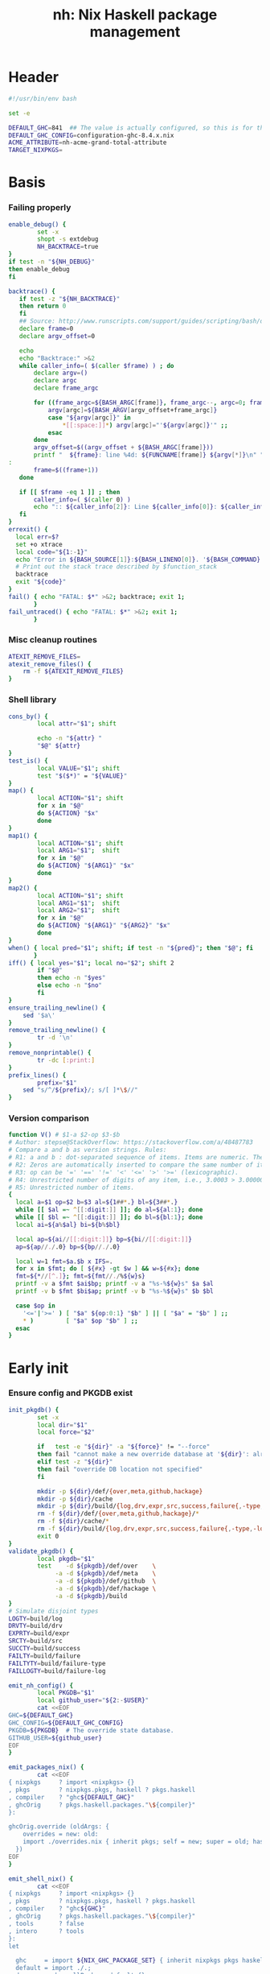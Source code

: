 #+TITLE: nh: Nix Haskell package management
#+PROPERTY: header-args :tangle nh :tangle-mode (identity #o755)

* Header
#+begin_src sh
#!/usr/bin/env bash

set -e

DEFAULT_GHC=841  ## The value is actually configured, so this is for the absolute defaults.
DEFAULT_GHC_CONFIG=configuration-ghc-8.4.x.nix
ACME_ATTRIBUTE=nh-acme-grand-total-attribute
TARGET_NIXPKGS=

#+end_src
* Basis
*** Failing properly
  #+begin_src sh
enable_debug() {
        set -x
        shopt -s extdebug
        NH_BACKTRACE=true
}
if test -n "${NH_DEBUG}"
then enable_debug
fi

backtrace() {
   if test -z "${NH_BACKTRACE}"
   then return 0
   fi
   ## Source: http://www.runscripts.com/support/guides/scripting/bash/debugging-bash/stack-trace
   declare frame=0
   declare argv_offset=0

   echo
   echo "Backtrace:" >&2
   while caller_info=( $(caller $frame) ) ; do
       declare argv=()
       declare argc
       declare frame_argc

       for ((frame_argc=${BASH_ARGC[frame]}, frame_argc--, argc=0; frame_argc >= 0; argc++, frame_argc--)) ; do
           argv[argc]=${BASH_ARGV[argv_offset+frame_argc]}
           case "${argv[argc]}" in
               *[[:space:]]*) argv[argc]="'${argv[argc]}'" ;;
           esac
       done
       argv_offset=$((argv_offset + ${BASH_ARGC[frame]}))
       printf "  ${frame}: line %4d: ${FUNCNAME[frame]} ${argv[*]}\n" "${caller_info[0]}" >&2
:
       frame=$((frame+1))
   done

   if [[ $frame -eq 1 ]] ; then
       caller_info=( $(caller 0) )
       echo ":: ${caller_info[2]}: Line ${caller_info[0]}: ${caller_info[1]}" >&2
   fi
}
errexit() {
  local err=$?
  set +o xtrace
  local code="${1:-1}"
  echo "Error in ${BASH_SOURCE[1]}:${BASH_LINENO[0]}. '${BASH_COMMAND}' exited with status $err" >&2
  # Print out the stack trace described by $function_stack
  backtrace
  exit "${code}"
}
fail() { echo "FATAL: $*" >&2; backtrace; exit 1;
       }
fail_untraced() { echo "FATAL: $*" >&2; exit 1;
       }
  #+end_src
*** Misc cleanup routines
  #+begin_src sh
ATEXIT_REMOVE_FILES=
atexit_remove_files() {
	rm -f ${ATEXIT_REMOVE_FILES}
}
  #+END_SRC
*** Shell library
    #+BEGIN_SRC sh
cons_by() {
        local attr="$1"; shift

        echo -n "${attr} "
        "$@" ${attr}
}
test_is() {
        local VALUE="$1"; shift
        test "$($*)" = "${VALUE}"
}
map() {
        local ACTION="$1"; shift
        for x in "$@"
        do ${ACTION} "$x"
        done
}
map1() {
        local ACTION="$1"; shift
        local ARG1="$1";  shift
        for x in "$@"
        do ${ACTION} "${ARG1}" "$x"
        done
}
map2() {
        local ACTION="$1"; shift
        local ARG1="$1";  shift
        local ARG2="$1";  shift
        for x in "$@"
        do ${ACTION} "${ARG1}" "${ARG2}" "$x"
        done
}
when() { local pred="$1"; shift; if test -n "${pred}"; then "$@"; fi
       }
iff() { local yes="$1"; local no="$2"; shift 2
        if "$@"
        then echo -n "$yes"
        else echo -n "$no"
        fi
}
ensure_trailing_newline() {
	sed '$a\'
}
remove_trailing_newline() {
        tr -d '\n'
}
remove_nonprintable() {
        tr -dc [:print:]
}
prefix_lines() {
        prefix="$1"
	sed "s/^/${prefix}/; s/[ ]*\$//"
}
    #+END_SRC
*** Version comparison
#+BEGIN_SRC sh
function V() # $1-a $2-op $3-$b
# Author: stepse@StackOverflow: https://stackoverflow.com/a/48487783
# Compare a and b as version strings. Rules:
# R1: a and b : dot-separated sequence of items. Items are numeric. The last item can optionally end with letters, i.e., 2.5 or 2.5a.
# R2: Zeros are automatically inserted to compare the same number of items, i.e., 1.0 < 1.0.1 means 1.0.0 < 1.0.1 => yes.
# R3: op can be '=' '==' '!=' '<' '<=' '>' '>=' (lexicographic).
# R4: Unrestricted number of digits of any item, i.e., 3.0003 > 3.0000004.
# R5: Unrestricted number of items.
{
  local a=$1 op=$2 b=$3 al=${1##*.} bl=${3##*.}
  while [[ $al =~ ^[[:digit:]] ]]; do al=${al:1}; done
  while [[ $bl =~ ^[[:digit:]] ]]; do bl=${bl:1}; done
  local ai=${a%$al} bi=${b%$bl}

  local ap=${ai//[[:digit:]]} bp=${bi//[[:digit:]]}
  ap=${ap//./.0} bp=${bp//./.0}

  local w=1 fmt=$a.$b x IFS=.
  for x in $fmt; do [ ${#x} -gt $w ] && w=${#x}; done
  fmt=${*//[^.]}; fmt=${fmt//./%${w}s}
  printf -v a $fmt $ai$bp; printf -v a "%s-%${w}s" $a $al
  printf -v b $fmt $bi$ap; printf -v b "%s-%${w}s" $b $bl

  case $op in
    '<='|'>=' ) [ "$a" ${op:0:1} "$b" ] || [ "$a" = "$b" ] ;;
    * )         [ "$a" $op "$b" ] ;;
  esac
}
#+END_SRC
* Early init
*** Ensure config and PKGDB exist
#+BEGIN_SRC sh
init_pkgdb() {
        set -x
        local dir="$1"
        local force="$2"

        if   test -e "${dir}" -a "${force}" != "--force"
        then fail "cannot make a new override database at '${dir}': already exists"
        elif test -z "${dir}"
        then fail "override DB location not specified"
        fi

        mkdir -p ${dir}/def/{over,meta,github,hackage}
        mkdir -p ${dir}/cache
        mkdir -p ${dir}/build/{log,drv,expr,src,success,failure{,-type,-log}}
        rm -f ${dir}/def/{over,meta,github,hackage}/*
        rm -f ${dir}/cache/*
        rm -f ${dir}/build/{log,drv,expr,src,success,failure{,-type,-log}}/*
        exit 0
}
validate_pkgdb() {
        local pkgdb="$1"
        test    -d ${pkgdb}/def/over    \
             -a -d ${pkgdb}/def/meta    \
             -a -d ${pkgdb}/def/github  \
             -a -d ${pkgdb}/def/hackage \
             -a -d ${pkgdb}/build
}
# Simulate disjoint types
LOGTY=build/log
DRVTY=build/drv
EXPRTY=build/expr
SRCTY=build/src
SUCCTY=build/success
FAILTY=build/failure
FAILTYTY=build/failure-type
FAILLOGTY=build/failure-log

emit_nh_config() {
        local PKGDB="$1"
        local github_user="${2:-$USER}"
        cat <<EOF
GHC=${DEFAULT_GHC}
GHC_CONFIG=${DEFAULT_GHC_CONFIG}
PKGDB=${PKGDB}  # The override state database.
GITHUB_USER=${github_user}
EOF
}

emit_packages_nix() {
        cat <<EOF
{ nixpkgs     ? import <nixpkgs> {}
, pkgs        ? nixpkgs.pkgs, haskell ? pkgs.haskell
, compiler    ? "ghc${DEFAULT_GHC}"
, ghcOrig     ? pkgs.haskell.packages."\${compiler}"
}:

ghcOrig.override (oldArgs: {
    overrides = new: old:
    import ./overrides.nix { inherit pkgs; self = new; super = old; haskellLib = haskell.lib; };
  })
EOF
}

emit_shell_nix() {
        cat <<EOF
{ nixpkgs     ? import <nixpkgs> {}
, pkgs        ? nixpkgs.pkgs, haskell ? pkgs.haskell
, compiler    ? "ghc${GHC}"
, ghcOrig     ? pkgs.haskell.packages."\${compiler}"
, tools       ? false
, intero      ? tools
}:
let

  ghc     = import ${NIX_GHC_PACKAGE_SET} { inherit nixpkgs pkgs haskell compiler ghcOrig; };
  default = import ./.;
  drv     = ghc.callPackage default {};
  drv'    = haskell.lib.overrideCabal
            drv
            (old: {
              libraryHaskellDepends =
                old.libraryHaskellDepends
                ++ [ pkgs.cabal-install ];
             });
in
  drv'.env
EOF
}

###
### Messy conflation of three requirements:
###  - find .nh in the parent directory hierarhy
###  - save NH_ROOT
###  - handle --init for depth=1
###
if   test -f .nh
then NH_ROOT="$(realpath .)"
elif test "$1" = "--init"
then shift
     emit_nh_config      "pkgdb" > .nh
     emit_packages_nix           > packages.nix
     if ! validate_pkgdb "pkgdb"
     then init_pkgdb     "pkgdb" --force
     fi
else NH_ROOT=$(realpath ..)
     while true
     do if   test -f ${NH_ROOT}/.nh
        then source  ${NH_ROOT}/.nh; break
        fi
        if   test    ${NH_ROOT} = "/"
        then  cat << EOF
ERROR: the .nh configuration file is present neither in the working directory,
       nor in the containing hierarchy.

Consider the following:  cat > .nh

$(emit_nh_config /home/user/configuration-ghc84x)

Don't have packages.nix?  cat > packages.nix

$(emit_packages_nix)

EOF
              exit 1
        fi
        NH_ROOT=$(realpath ${NH_ROOT}/..)
     done
fi

if test "$1" = "init"
then shift; init_pkgdb "$@"; fi

source ${NH_ROOT}/.nh
NIX_GHC_PACKAGE_SET=${NH_ROOT}/packages.nix
NIX_GHC_OVERRIDES=${NH_ROOT}/overrides.nix

if test -z "${PKGDB}" || ! validate_pkgdb "${PKGDB}"
then fail_untraced ".nh doesn't define PKGDB to point to a valid package database."; fi

if test -z "${NIX_GHC_PACKAGE_SET}"  -o ! -r ${NIX_GHC_PACKAGE_SET}
then fail_untraced ".nh doesn't define NIX_GHC_PACKAGE_SET to point to a readable file."; fi

NIXPKGS="$(nix-instantiate --eval -E '<nixpkgs>')"
if test $? != 0 -o -z "$NIXPKGS"
then fail "Unable to find Nixpkgs:  nix-instantiate --eval -E '<nixpkgs>'"
fi

if ! type nix-prefetch-git >/dev/null
then fail "missing tool:  nix-prefetch-git   (fix: nix-env -i nix-prefetch-scripts)"
fi

GHC_CONFIG_FULL_PATH=${NIXPKGS}/pkgs/development/haskell-modules/${GHC_CONFIG}

NIX_BUILD_OPTIONS="--argstr compiler ghc${GHC} --show-trace --cores 0"
#+END_SRC
* Nix
#+BEGIN_SRC sh
do_instantiate() {
        local attr="$1"; shift

        if !    nix-instantiate ${NIX_GHC_PACKAGE_SET} -A ${attr} --argstr compiler ghc${GHC} 2>/dev/null
        then
                nix-instantiate ${NIX_GHC_PACKAGE_SET} -A ${attr} --argstr compiler ghc${GHC} --show-trace
                return 1
        fi
}
nreferrers() {
        local attr="$1"; shift

        local drv=$(do_instantiate ${attr})
        local refs=$(nix-store --query --referrers-closure ${drv} | wc -l)
        echo ${refs} ${attr} ${drv}
}
nix_drv_src() {
        local drv="$1"; shift
        nix-store --query --binding src ${drv}
}
#+END_SRC
* PKGDB
*** Structural basis: TYPE/FIELD/NAME
#+BEGIN_SRC sh
path() {
        local TYPE="$1"
        local FIELD="$2"
        local NAME="$3"

        echo -n ${PKGDB}/${TYPE}/${NAME}.${FIELD}
}
_ls() {
        # List all overridden attributes.
        # NOTE:  this includes attributes whose overrides are disabled by meta/disable.
        local TYPE="${1:-def/over}"

        pushd ${PKGDB}/${TYPE} >/dev/null

        case $TYPE in
                def/github | def/hackage )                 ls -1 *.${2:-hash} 2>/dev/null | sed "s/\\.${2:-hash}//";;
                def/over | build/success | build/failure ) ls -1 *            2>/dev/null | grep -v "\\.baseline$" | sed 's/^\(.*\)\.[^\.]*$/\1/' | sort | uniq;;
                * ) echo "FATAL: listing of '${TYPE}' is not supported" >&2; popd; return 1;;
        esac | sort
        popd >/dev/null
}
by() {
        local TYPE="$1"
        local FIELD="$2"
        local VALUE="$3"
        shift 3

        for x in $(_ls ${TYPE})
        do if test "$(get ${TYPE} ${FIELD} $x)" = "${VALUE}"
           then echo $x
           fi
        done
}
lsattrs() {
        local TYPE="$1"; shift
        local NAME="$1"; shift

        pushd ${PKGDB}/${TYPE} >/dev/null
        ls -1 * 2>/dev/null | grep "^$NAME\\." | grep -v "\\.baseline$" | sed 's/^[^\.]*\.\(.*\)$/\1/'
        popd >/dev/null
}
get() {
        local TYPE="$1"
        local FIELD="$2"
        local NAME="$3"

        if test -f ${PKGDB}/${TYPE}/${NAME}.${FIELD}
        then   cat ${PKGDB}/${TYPE}/${NAME}.${FIELD} 2>/dev/null
        else return 1
        fi
}
get_def() {
        local DEFAULT="$4"

        get "$1" "$2" "$3" || echo -n "$DEFAULT"
}
has() {
        test -f $(path "$@")
}
_set() {
        local TYPE="$1"
        local FIELD="$2"
        local NAME="$3"
        local VALUE="$4"

        if test -z "${VALUE}"
        then rm -f ${PKGDB}/${TYPE}/${NAME}.${FIELD}
        else echo -n "${VALUE}" > ${PKGDB}/${TYPE}/${NAME}.${FIELD}
        fi
}
set_stdin() {
        local TYPE="$1"
        local FIELD="$2"
        local NAME="$3"

        cat > ${PKGDB}/${TYPE}/${NAME}.${FIELD}
}
edit() {
        local TYPE="$1";  shift
        local FIELD="$1"; shift
        local NAME="$1";  shift

        read -ep "${NAME}.${TYPE}.${FIELD}: " -i "$(get ${TYPE} ${FIELD} ${NAME})"
        _set "${TYPE}" "${FIELD}" "${NAME}" "${REPLY}"
}
reset_computed_state() {
        mkdir -p ${PKGDB}/{${LOGTY},${DRVTY},${EXPRTY},${SRCTY},${SUCCTY},${FAILTY},${FAILTYTY},${FAILLOGTY},cache}
        rm -f    ${PKGDB}/{${LOGTY},${DRVTY},${EXPRTY},${SRCTY},${SUCCTY},${FAILTY},${FAILTYTY},${FAILLOGTY}}/* 2>/dev/null ||
                true
}
#+END_SRC
*** Mass manipulation
    #+BEGIN_SRC sh
forall_edit() {
        local TYPE="$1";  shift
        local FIELD="$1"; shift

        for name in $*
        do edit ${TYPE} ${FIELD} ${name}
        done
}
forall_defined_edit() {
        local TYPE="$1";  shift
        local FIELD="$1"; shift

        for name in $(filter has ${TYPE} ${FIELD})
        do edit ${TYPE} ${FIELD} ${name}
        done
}
stdin_forall_set() {
        local TYPE="$1"
        local FIELD="$2"
        local VALUE="$3"

        for name in $(cat)
        do _set "${TYPE}" "${FIELD}" ${name} "${VALUE}"
        done
}
    #+END_SRC
***** Queries
      #+BEGIN_SRC sh
filter() {
        for attr in $(_ls)
        do if "$@" ${attr} > /dev/null
           then echo ${attr}
           fi
        done
}
filter_by_and() {
        pred="$1"; shift
        for attr in $(_ls)
        do if ${pred} ${attr} > /dev/null \
              && "$@" ${attr} > /dev/null
           then echo ${attr}
           fi
        done
}
overset_config() {
        (
                _ls def/over
                by  def/over src hackage
                by  def/over src github
        ) | sort | uniq -u
}
lstopo() {
        local TYPE="$1"

        local ntotal=$(_ls ${TYPE} | wc -l)
        local ndone=1
        for attr in $(_ls ${TYPE})
        do
                echo -ne "\rComputing topology order: $ndone/$ntotal" >&2
                ndone=$((ndone+1))

                nreferrers ${attr}
        done | sort -nr
        echo >&2
}
get_nixpkgs_release() {
        local attr="$1"; shift

        nix-instantiate --eval -E "(import <nixpkgs> {}).pkgs.haskell.packages.ghc${GHC}.${attr}.version" | xargs echo -n
}
status() {
        local attr="$1"

        case $(get_def def/over src ${attr} maybe-config) in
        hackage ) if test_shadowed "$1"
                  then echo -n "shadowed"
                  else echo -n "hackaged"
                  fi;;
        github  ) if test_upstreamed "$1"
                  then echo -n "upstreamed"
                  else echo -n "unmerged"
                  fi;;
        maybe-config )
                  if test -n "$(lsattrs def/over $1)"
		  then echo -n "config"
		  else echo -n "default"
                  fi;;
        * )       echo "FATAL: invalid status for '${attr}': '$(get def/over src ${attr})'";;
        esac
}
ls_essential_reverse_deps() {
        for attr in $(_ls)
        do get def/meta erdeps ${attr} | xargs echo
        done | sed $'s/ /\\\n/'g | sort | uniq
}
ls_extra_validation_attributes() {
        get_def def/meta extra-validation-attributes
}
ls_acme_deps() {
        _ls
        ls_essential_reverse_deps
        ls_extra_validation_attributes
}
      #+END_SRC
***** Logs
      #+BEGIN_SRC sh
get_log() {
        local over="$1"; shift
        local attr="$1"; shift

        get ${LOGTY} ${over} ${attr}
}
faillog() {
        local over="$1"
        local attr="$2"

        test "$(get ${FAILTYTY} ${over} ${attr})" != UNKNOWN || {
                echo "WARNING: failure type UNKNOWN for:  ${attr}.${over}" >&2
                echo "WARNING: analyse (and maybe populate 'keysig'):  nh log ${attr} ${over}" >&2
                return 1
        }
        get ${FAILLOGTY} ${over} ${attr}
}
      #+END_SRC
*** Semantic mapping
#+BEGIN_SRC sh
attrName() {
        local attr="$1"; shift
        get_def def/meta attrName ${attr} "${attr}"
}
repoName() {
        local attr="$1"; shift
        get_def def/meta repoName ${attr} "${attr}"
}
set_repoName() {
        local attr="$1"; shift
        local repo="$1"; shift
        _set def/meta repoName ${attr} "${repo}"
}
shadow_name() {
        local attr="$1";        shift
        has def/hackage release ${attr} &&
                echo "${attr}_$(get def/hackage release ${attr} | sed 's/\./_/g')"
}
test_is_local() {
	has def/meta local "$1"
}
test_is_nonlocal() {
	! has def/meta local "$1"
}
set_local() {
	_set def/meta local "$1" local
}
set_nonlocal() {
	_set def/meta local "$1" ""
}
repo_fixer() {
        local repo="$1"; shift
        get def/github user ${repo}
}
repo_upstream() {
        local repo="$1"; shift
        get def/github upstream ${repo}
}
upstream() {
        local attr="$1"; shift
        get  def/github upstream $(repoName "$attr")
}
set_upstream() {
        local attr="$1"; shift
        local upstream="$1"; shift
        _set def/github upstream $(repoName "$attr") "$upstream"
}
fix_commit() {
        local attr="$1"; shift

        get def/github rev $(repoName "${attr}")
}
fix_timestamp() {
        local attr="$1"; shift
        get def/github timestamp $(repoName "${attr}")
}
ghc_configuration_fixed_content() {
        get_def def/meta ghc-configuration-fixed-content
}
test_suggested_by_trim() {
        local over=$1; shift
        local attr=$1; shift
        has ${SUCCTY} ${over} ${attr}
}
#+END_SRC
*** Shadowing
#+BEGIN_SRC sh
shadows() {
        local attr="$1";        shift
        local nixpkgs="${2:-/home/deepfire/src/nixpkgs}"

        local hackage_packages=${NIXPKGS}/pkgs/development/haskell-modules/hackage-packages.nix

        if test ! -f "${hackage_packages}"
        then echo "FATAL: ${nixpkgs} doesn't point to a valid Nixpkgs checkout"; return 1
        fi

        grep "${attr}_.* = callPackage" ${hackage_packages} | cut -d'"' -f2
}
test_shadow_exists() {
        local attr="$1";        shift

        local shadow=$(shadow_name ${attr} || true)
        test "$(get def/over src $attr)" = "hackage" -a -n "$shadow" && { shadows ${attr} | grep -q "$shadow"; }
}
test_shadowed() {
        local attr="$1";        shift

        test_shadow_exists "${attr}" && ! has def/meta suppress-shadow "${attr}" ## XXX: re-use the 'disable' mechanism
}
#+END_SRC
*** Status
    #+BEGIN_SRC sh
test_upstreamed() {
        local     repo="$(repoName $1)"
        local upstream="$(repo_upstream $repo)"
        local     user="$(repo_fixer    $repo)"

        test -n "${user}" -a "${user}" = "${upstream}"
}
    #+END_SRC
*** Nix
    #+BEGIN_SRC sh
attr_override_drv_src() {
        local over="$1";        shift
        local attr="$1";        shift
        nix_drv_src ${PKGDB}/${DRVTY}/${attr}.${over}
}
    #+END_SRC
*** Network
***** endpoint-head/body/field
  #+BEGIN_SRC sh
endpoint_body() {
        curl --silent    $(url "$@")
}
endpoint_head() {
        curl --silent -I $(url "$@")
}
endpoint_test_status() {
        local status="$1"; shift
        endpoint_head "$@" | grep -q "${status}"
        test ${PIPESTATUS[0]} = 0 -a ${PIPESTATUS[1]} = 0
}
endpoint_field() {
        local field="$1"; shift
        endpoint_head "$@" | grep "^${field}: " | cut -d' ' -f2-
        test ${PIPESTATUS[0]} = 0
}
  #+END_SRC
***** url
      #+BEGIN_SRC sh
prOrFail() {
        local repo="$1"
        get def/github pr $repo || {
                echo "FATAL:  pull-request not specified for github repo '${repo}'" >&2
                fail " logs:  get def/github pr ${repo}"
        }
}
issueOrFail() {
        local repo="$1"
        get def/github issue $repo || {
                echo "FATAL:  issue ID not specified for github repo '${repo}'" >&2
                fail " logs:  get def/github issue ${repo}"
        }
}
url() {
        local KIND="$1"; shift
        local attr="$1"; shift

        local subpath=
        local gitrev=master
        local release=
        while test $# -ge 1
        do case "$1"
           in --subpath )              subpath="$2"; shift;;
              --gitrev )               gitrev="$2";  shift;;
              --pull-request )         pull_request="$2";  shift;;
              --issue )                issue="$2";  shift;;
              --release )              release="$2"; shift;;
              "--"* )                  fail "$0: unknown option: $1";;
              * )     break;;
           esac
           shift
        done

        local repo="$(repoName "$attr")"
        case "${KIND}" in
                upstream-github-cabal )      echo -n "https://raw.githubusercontent.com/$(repo_upstream $repo)/$repo/${gitrev}/$subpath$attr.cabal";;
                user-github-cabal )          echo -n "https://raw.githubusercontent.com/$(repo_fixer    $repo)/$repo/${gitrev}/$subpath$attr.cabal";;
                upstream-github )            echo -n "https://github.com/$(               repo_upstream $repo)/$repo";;
                user-github )                echo -n "https://github.com/$(               repo_fixer    $repo)/$repo";;
                self-github )                echo -n                    "git@github.com:$(echo   $GITHUB_USER)/$repo";;
                upstream-pull-request )      echo -n "https://github.com/$(               repo_upstream $repo)/$repo/pull/$(prOrFail $repo)";;
                upstream-issue )             echo -n "https://github.com/$(               repo_upstream $repo)/$repo/issues/$(issueOrFail $repo)";;
                commits | upstream-commits ) echo -n "https://github.com/$(               repo_upstream $repo)/$repo/commits/master";;
                user-commits )               echo -n "https://github.com/$(               repo_fixer    $repo)/$repo/commits/master";;
                github-prs )                 echo -n "https://github.com/$(               repo_upstream $repo)/$repo/pulls";;
                hackage )                    echo -n "https://hackage.haskell.org/package/$attr";;
                hackage-package )            echo -n "https://hackage.haskell.org/package/$attr-$release/$attr-$release.tar.gz";;
                hackage-cabal )              echo -n "https://hackage.haskell.org/package/$attr/$attr.cabal";;
                pull-merged )                echo -n "https://api.github.com/repos/$(     repo_fixer    $repo)/$repo/pulls/$(prOrFail $repo)/merge";;
                commit )                     echo -n "https://api.github.com/repos/$(     repo_fixer    $repo)/$repo/commits?sha=${gitrev}";;
                github-requests-remaining )  echo -n "https://api.github.com/rate_limit";;
                * ) fail "invalid URL kind: '$KIND'";;
        esac
}
      #+END_SRC
*** Removal
***** remove
    #+BEGIN_SRC sh
remove() {
        local attr="$1"; shift
        local overset="${1:-$(lsattrs def/over ${attr})}"; shift
        for over in ${overset}
        do _set def/over ${over} ${attr} ""
        done
}
#+END_SRC
* Queries
*** Classification
***** Stream filtering
  #+BEGIN_SRC sh
log_filter_failure() {
        # builder for ‘/nix/store/fqdjapba0wndjcwq446w54pg0makrr4p-cereal-0.5.4.0.drv’ failed with exit code 1
        grep '^builder for.*failed with exit code 1' | sed 's|.*/nix/store/[a-z0-9]*-\([a-zA-Z0-9-]*\)-[0-9].*$|\1|'
}
log_filter_success() {
        # checking for references to /tmp/nix-build-wl-pprint-annotated-0.1.0.0.drv-0 in /nix/store/cvvhr1faa5ha2kw9jx0n1kf9i7s20di8-wl-pprint-annotated-0.1.0.0-doc...
        grep '^checking for references to.* in /nix/store/.*\.\.\.' | sed 's|.*/nix/store/[a-z0-9]*-\([a-zA-Z0-9-]*\)-[0-9].*$|\1|'
}
log_filter_result() {
        # checking for references to /tmp/nix-build-wl-pprint-annotated-0.1.0.0.drv-0 in /nix/store/cvvhr1faa5ha2kw9jx0n1kf9i7s20di8-wl-pprint-annotated-0.1.0.0-doc...
        # builder for ‘/nix/store/fqdjapba0wndjcwq446w54pg0makrr4p-cereal-0.5.4.0.drv’ failed with exit code 1
        grep --line-buffered '^builder for.*failed with exit code 1\|^checking for references to.* in /nix/store/.*[0-9]\.\.\.' | sed 's|^builder for.*/nix/store/[a-z0-9]*-\([a-zA-Z0-9-]*\)-[0-9].*$|FAIL: \1|' | sed 's|checking for.*/nix/store/[a-z0-9]*-\([a-zA-Z0-9-]*\)-[0-9].*$|OK: \1|'
}
log_filter_progress() {
        # error: while evaluating the attribute ‘propagatedBuildInputs’ of the derivation ‘nh-acme-grand-total-attribute-0.0.0’ at /home/deepfire/nixpkgs/pkgs/stdenv/generic/make-derivation.nix:148:11:
        # error: while evaluating anonymous function at /home/deepfire/hpack/shell.nix:1:1, called from undefined position:
        # checking for references to /tmp/nix-build-wl-pprint-annotated-0.1.0.0.drv-0 in /nix/store/cvvhr1faa5ha2kw9jx0n1kf9i7s20di8-wl-pprint-annotated-0.1.0.0-doc...
        # builder for ‘/nix/store/fqdjapba0wndjcwq446w54pg0makrr4p-cereal-0.5.4.0.drv’ failed with exit code 1
        # setupCompileFlags: -package-db=/tmp/nix-build-hedgehog-0.5.1.drv-0/package.conf.d -j8 -threaded
        grep --line-buffered '^error: while evaluating \|^builder for.*failed with exit code 1\|^checking for references to.* in /nix/store/.*[0-9]\.\.\.\|setupCompileFlags: -package-db=/tmp/nix-build-.*' |
            sed 's|^builder for.*/nix/store/[a-z0-9]*-\([a-zA-Z0-9-]*\)-[0-9].*$|FAIL: \1|' |
            sed 's|checking for.*/nix/store/[a-z0-9]*-\([a-zA-Z0-9-]*\)-[0-9].*$|OK:   \1|' |
            sed 's|setupCompileFlags: -package-db=/tmp/nix-build-\([a-zA-Z0-9-]*\)-[0-9].*$|NEW:  \1|'
}
log_filter_evaluation_failure_attributes() {
        local grep_extra="$1"
        grep "while evaluating the attribute${grep_extra}" | sed 's/.*derivation ‘\(.*\)’ at.*/\1/'
}
  #+END_SRC
***** Failure log classification
  #+BEGIN_SRC sh
declare -a keysig
keysig=(
"CABAL-MISSING-DEPS||||Setup: Encountered missing dependencies"
"HASKELL-SMP-NO-INSTANCE-FOR||||No instance for \(Semigroup"
"HASKELL-SMP-COULD-NOT-DEDUCE||||Could not deduce \(Semigroup"
"HASKELL-SMP-APPEND-CONFLICT||||Ambiguous occurrence ‘<>’"
"HASKELL-SMP-NO-INSTANCE-IMPL-FOR||||No instance nor default method for class operation <>"
"HASKELL-SMP-VERSION||||Module ‘Data.Semigroup’ does not export ‘"
"GHC-BUG||||Please report this as a GHC bug"
"CABAL-NOT-FOUND||||/bin/sh: cabal: command not found"
"NO-SUCH-FILE-OR-DIRECTORY||||: No such file or directory"
"NIX-ERROR-EVAL-OVERRIDECABAL||||error: while evaluating ‘overrideCabal’"
"JAILBREAK-CABAL-MISSING-CABAL||||jailbreak-cabal: dieVerbatim: user error \(jailbreak-cabal: Error Parsing: file "
"CABAL-CONFIGURE-MISSING-PROGRAM||||Setup: The program '[A-Za-z-]*' is required but it could not be found"
"NIX-MISSING-ATTRIBUTE||||error: attribute ‘[A-Za-z-]*’ in selection path ‘[A-Za-z-]*’ not found"
"HASKELL-MISSING-EXPORT||||Module ‘[A-Za-z-]*’ does not export ‘"
"HASKELL-AMBIGUOUS-TYPE-VARIABLE-ERROR||||Ambiguous type variable"
"HASKELL-TYPE-ERROR||||Couldn't match expected type"
"HASKELL-MISSING-INSTANCE||||No instance for \("
"HASKELL-CONTEXT-NOT-SATISFIED||||Could not deduce \("
"HASKELL-MISSING-MODULE||||Could not find module ‘"
"HASKELL-VAR-NOT-IN-SCOPE||||Variable not in scope:"
"CURL-404||||The requested URL returned error: 404 Not Found"
"NO-SUCH-FILE-OR-DIRECTORY||||No such file or directory"
"NO-CABAL-FILE-FOUND||||Setup: No cabal file found"
"TH-RUNTIME-EXCEPTION||||Exception when trying to run compile-time code:"
"INSTANTIATE-INFINITE-RECURSION||||infinite recursion encountered, at undefined"
"INSTANTIATE-GENERIC||||error: while evaluating the attribute"
"HADDOCK-INTERNAL-ERROR||||haddock: internal error:"
"TESTSUITE-FAILURE||||^Failures:$"
"NIX-ERROR-EVAL-ANON||||^error: while evaluating anonymous function at$"
)
declare -A grepctx
grepctx["CABAL-MISSING-DEPS"]="-A5"
grepctx["HASKELL-SMP-NO-INSTANCE-FOR"]="-A2"
grepctx["HASKELL-SMP-COULD-NOT-DEDUCE"]="-A2"
grepctx["HASKELL-SMP-APPEND-CONFLICT"]="-A2"
grepctx["HASKELL-SMP-VERSION"]="-A2"
grepctx["GHC-BUG"]="-B30"
grepctx["HASKELL-TYPE-ERROR"]="-A3"
grepctx["HASKELL-MISSING-INSTANCE"]="-A2"
grepctx["HASKELL-CONTEXT-NOT-SATISFIED"]="-A2"
grepctx["CURL-404"]="-A1"
grepctx["TH-RUNTIME-EXCEPTION"]="-B1 -A7"
grepctx["INSTANTIATE-INFINITE-RECURSION"]="-B10"
grepctx["INSTANTIATE-GENERIC"]="-A7"
grepctx["HADDOCK-INTERNAL-ERROR"]="-A7"
grepctx["TESTSUITE-FAILURE"]="-A10"
grepctx["NIX-ERROR-EVAL-ANON"]="-A10"
  #+END_SRC
***** fail-classify-one-property
      #+BEGIN_SRC sh
fail_classify_one_property() {
        local over="$1";      shift
        local attr="$1";      shift
        local no_state_change="$1"

        for ks in "${keysig[@]}"
        do key="${ks%%||||*}"; sig="${ks#*||||}"
           if      get_log ${over} ${attr} | egrep --max-count=1 -q                 "${sig}"
           then
                   echo "${key}"
                   if test -z "${no_state_change}"
                   then _set ${FAILTYTY} ${over} ${attr} "${key}"
                   fi
                   get_log ${over} ${attr} | egrep --max-count=1 ${grepctx["${key}"]} "${sig}" \
			| grep -v "^$\|^builder for ‘/nix/store/\|^error: build of ‘/nix/store/" |
                           { if test -n "${no_state_change}"
                             then cat
                             else tee $(path ${FAILLOGTY} ${over} ${attr})
                             fi; }
                   return 0
           fi
        done
        echo UNKNOWN
        _set ${FAILTYTY} ${over} ${attr} UNKNOWN
        return 1
}
      #+END_SRC
*** Cabal
***** hackage-cabal
      #+BEGIN_SRC sh
hackage_cabal() {
        local attr="$1"; shift
        endpoint_body hackage-cabal ${attr}
}
      #+END_SRC
***** github-cabal
      #+BEGIN_SRC sh
github_cabal() {
        local kind="$1"; shift
        local attr="$1"; shift
        local gitrev="${1:-master}"
        local chdir="$(get_def def/meta chdir $attr '')"

        curl -sL $(url ${kind}-github-cabal $(attrName ${attr}) --subpath "${chdir}${chdir:+/}" --gitrev "${gitrev}")
}
      #+END_SRC
*** Hackage
***** hackage-cabal-chdir / upstream-url
      #+BEGIN_SRC sh
hackage_cabal_chdir() {
        local attr="$1"; shift
        ret=$(hackage_cabal ${attr} | sed -n '/^[Ss]ource-repository head/,$ p' | grep -i "subdir:" |
              sed 's,^.*ubdir:[ ]*\(.*\)$,\1,' |
              remove_nonprintable)
        if test ${PIPESTATUS[0]} = 0 -a -n "$ret"
        then echo -n "$ret"
        else return 1
        fi
}
hackage_cabal_upstream_url() {
        local attr="$1"; shift
        ret=$(hackage_cabal ${attr} | sed -n '/^[Ss]ource-repository head/,$ p' | grep -i "location:" |
              sed 's,^.*ocation:[ ]*\(https\|git\)\(://github.com/.*\)\.git$,https\2,;s,^.*ocation:[ ]*\(https\|git\)\(://github.com/.*\)$,https\2,' |
              remove_nonprintable)
        if test ${PIPESTATUS[0]} = 0 -a -n "$ret"
        then echo -n "$ret"
        else return 1
        fi
}
      #+END_SRC
***** hackage-release-date / timestamp
      #+BEGIN_SRC sh
test_hackage_release() {
        local release="$1"; shift
        local attr="$1"; shift

        endpoint_test_status 'HTTP/1.1 200 OK' hackage-package ${attr} --release ${release}
}
hackage_release_date() {
        local attr="$1"; shift
        local release="$1"; shift

        ret="$(endpoint_field 'Last-modified' hackage-package ${attr} --release ${release})"
        if test -z "${ret}"
        then return 1
        else echo -n "${ret}"
        fi
}
hackage_release_timestamp() {
        date=$(hackage_release_date "$@")
        if test $? != 0
        then return 1
        fi
        date -d "$date" +%s
}
      #+END_SRC
***** hackage-ahead-of-fix
  #+BEGIN_SRC sh

hackage_ahead_of_fix() {
        local attr="$1"
        local upstream_release=$(get_upstream_release ${attr})
        if test_hackage_release ${upstream_release} ${attr}
        then
                local hackage_timestamp=$(hackage_release_timestamp ${attr} ${upstream_release})
                local fix_stamp=$(fix_timestamp ${attr})
                test ${fix_stamp} -le ${hackage_timestamp}
        else
                return 1
        fi
}
  #+END_SRC
*** Github
***** repo-url-*
  #+BEGIN_SRC sh
github_repo_url_user() {
   cut -d/ -f4 <<< $1
}
github_repo_url_repo() {
   cut -d/ -f5 <<< $1
}
  #+END_SRC
***** commit-date / timestamp
      #+BEGIN_SRC sh
commit_date() {
        local attr="$1"; shift
        local gitrev="${1:-master}"

        endpoint_field "Last-Modified" commit "${attr}" --gitrev "${gitrev}"
        return ${PIPESTATUS[0]}
}
commit_timestamp() {
        date="$(commit_date "$@")"
        if test $? != 0
        then return 1
        fi
        date -d "$date" +%s
}
      #+END_SRC
***** get-{upstream,user}-release
      #+BEGIN_SRC sh
get_upstream_release() {
        local attr="$1"
        local gitrev="${2:-master}"
        github_cabal upstream ${attr} ${gitrev} | grep -i '^version:' | sed 's/[vV]ersion:[ ]*//' | remove_nonprintable
}
get_user_release() {
        local attr="$1"
        local gitrev="${2:-master}"
        github_cabal user ${attr} ${gitrev} | grep -i '^version:' | sed 's/[vV]ersion:[ ]*//' | remove_nonprintable
}
      #+END_SRC
***** pull-request-status
  #+BEGIN_SRC sh
pull_request_status() {
        local attr="$1"
        local repo="$(repoName "$attr")"
        local pull_request="$(get_def def/github pr ${repo} '')"


        local http_code="$(endpoint_head pull-merged ${attr} --pull-request ${pull_request} | grep 'HTTP/1.1')"

        if   echo "${http_code}" | grep -q "204 No Content"
        then echo -n "merged"
        elif echo "${http_code}" | grep -q "404 Not Found"
        then echo -n "unmerged"
        else return 1
        fi
}
  #+END_SRC
***** issue-state
  #+BEGIN_SRC sh
issue_state() {
        ## XXX: untested
        local attr="$1"
        local repo="$(repoName "$attr")"
        local issue="$(get_def def/github issue ${repo} '')"

        local state="$(endpoint_head issue ${attr} --issue ${issue} | grep '^  "state": ' | cut -d'"' -f4)"

        case "${state}" in
             open | closed ) echo -n ${state};;
             * )             return 1;;
        esac
}
  #+END_SRC
***** github-requests-remaining
  #+BEGIN_SRC sh
github_requests_remaining() {
        endpoint_field "X-RateLimit-Remaining" github-requests-remaining
}
  #+END_SRC
*** info
    #+BEGIN_SRC sh
info() {
        local attr="$1"
        local repo=$(repoName ${attr})
                   cat <<EOF
attribute '${attr}':

                target: $(if test_is_local ${attr}
                          then echo 'local overrides'
                          else echo 'nixpkgs'
                          fi)
                status: $(status  ${attr})
             overrides: $(lsattrs def/over ${attr} | xargs echo -n)
          upstream URL: $(if has def/github upstream $(repoName ${attr}); then url upstream-github ${attr}; fi)
EOF
                   case $(status  ${attr}) in
                           hackaged | shadowed )
                   cat <<EOF
      override release: $(get def/hackage release ${attr})
EOF
                   ;;
                           upstreamed )
                   rev=$(get def/github rev ${repo})
                   cat <<EOF
              upstream: $(repo_upstream ${repo})
          override rev: ${rev}
      override release: $(get_upstream_release ${attr} ${rev})
EOF
                   ;;
                           unmerged )
                   cat <<EOF
              upstream: $(repo_upstream      ${repo})
                  user: $(repo_fixer         ${repo})
          override rev: $(get def/github rev ${repo})
      override release: $(get_user_release ${attr})
          pull request: $(url upstream-pull-request ${attr})
EOF
                   ;;
                   esac
                   if has def/github issue ${repo}
                   then cat <<EOF
                 issue: $(url upstream-issue ${attr})
EOF
                   fi
                   cat <<EOF
                  meta: $(lsattrs def/meta ${attr} | xargs echo -n)
EOF
                   if has def/meta erdeps ${attr}
                   then cat <<EOF
     essential revdeps: $(get def/meta erdeps ${attr} | xargs echo -n)
EOF
                   fi
                   if test -n "$(attrs_suggested_by_trim ${attr})"
                   then cat <<EOF
      trim suggestions: $(attrs_suggested_by_trim ${attr})
EOF
                   fi
                   overview_one "${attr}"
}
    #+END_SRC
*** overview
#+BEGIN_SRC sh
overview_one() {
        local attr="$1"; shift
        local status="${1:-$(status ${attr})}"
        upstream_release="$(get_upstream_release ${attr})"
        cat <<EOF
              upstream: ${upstream_release}
               nixpkgs: $(get_nixpkgs_release ${attr})
               commits: $(url upstream-commits ${attr})
               hackage: $(url hackage ${attr})
  last upstream release on hackage: $(iff yes no test_hackage_release ${upstream_release} ${attr})
  hackage release date: $(hackage_release_date ${attr} ${upstream_release})
EOF
        case ${status} in
          upstreamed ) cat <<EOF
       fix commit date: $(date -d @$(fix_timestamp ${attr}))"
EOF
;;
          unmerged )   cat <<EOF
          pull request: $(url upstream-pull-request ${attr})"
EOF
;;
        esac
        trs="$(attrs_suggested_by_trim ${attr})"
        if test -n "${trs}"
        then cat <<EOF
      trim suggestions: ${trs}
EOF
        fi
}
overview() {
        if test $# -gt 0
        then for attr in "$@"
             do overview_one ${attr}
             done
             return 0
        fi
        for status in shadowed hackaged upstreamed unmerged config
        do cat <<EOF

## ${status}
##
EOF
           for attr in $(filter test_is "$status" status)
           do echo         ${attr}
              overview_one ${attr} ${status}
           done
        done
}
#+END_SRC
* Override caching and emission
*** cache-gen-override-one
    #+BEGIN_SRC sh
cache_gen_override_one() {
        local attr="$1"
        local REQUIRE_DESC="$2"

        emit_override ${attr} "${REQUIRE_DESC}" | set_stdin cache override ${attr}
        if test ${PIPESTATUS[0]} != 0
        then fail "failed to compute override for ${attr}"
        fi
}
    #+END_SRC
*** coherently
#+BEGIN_SRC sh
coherently() {
        local reuse_cache=
        local reuse_overrides=
        local require_desc=
        while test $# -ge 1
        do case "$1"
           in --reuse-cache )          reuse_cache="--reuse-cache";;
              --reuse-overrides )      reuse_overrides="--reuse-overrides";;
              --require-desc )         require_desc="--require-desc";;
              "--"* )                  fail "$0: unknown option: $1";;
              * )                      break;;
           esac
           shift
        done

        local attr=$1; shift
        local over=$1; shift

        emit_override ${attr} ${require_desc} | set_stdin cache override ${attr}
        if test ${PIPESTATUS[0]} != 0
        then fail "failed to compute override ${attr}"
        fi
        get cache override ${attr}

	# Record the overall expression used.
        if test ${over} = "baseline"
        then savename=baseline
        else savename=${attr}.${over}
        fi
        if test -z "${reuse_overrides}"
        then apply ${reuse_cache}
        fi
        cp      -f ${NIX_GHC_OVERRIDES}    ${PKGDB}/${EXPRTY}/${savename}
        if test -n "${TARGET_NIXPKGS}"
        then cp -f ${GHC_CONFIG_FULL_PATH} ${PKGDB}/${EXPRTY}/${savename}.ghc
        fi

        "$@"
}
cache_copy() {
        local FIELD_FROM="$1"; shift
        local FIELD_TO="$1";   shift

        pushd ${PKGDB}/cache >/dev/null
        for from in *.${FIELD_FROM}
        do
                to="$(echo -n $from | sed 's/^\(.*\)\.[^\.]*$/\1/')".${FIELD_TO}
                cp -f "${from}" "${to}"
        done
	popd >/dev/null
}
    #+END_SRC
*** cache
#+BEGIN_SRC sh
cache() {
        local require_descs=
        local silent=
        while test $# -ge 1
        do case "$1"
           in --require-descs )        require_descs="require-descs";;
              --silent )               silent="silent";;
              "--"* )                  fail "$0: unknown option: $1";;
              * )                      break;;
           esac
           shift
        done
	mkdir -p   ${PKGDB}/cache

        local ATTRSET="$*"
        local header="\r$(iff Reg G test -z "${ATTRSET}")enerating override cache"
        if test -z "${ATTRSET}"
        then rm -f ${PKGDB}/cache/*
             ATTRSET="$(_ls def/over | xargs echo -n)"
        fi

        local ntotal=$(echo -n ${ATTRSET} | wc -w)
        local ndone=1
        for attr in ${ATTRSET}
        do if test -z "${silent}"; then echo -ne "${header}: $ndone/$ntotal" >&2; fi
           ndone=$((ndone+1))

           cache_gen_override_one ${attr} ${require_desc}
        done
        if test -z "${silent}"; then echo >&2; fi
}
#+END_SRC
*** Explanations
  #+BEGIN_SRC sh
emit_explanation() {
        local over="$1"; shift
        local attr="$1"; shift

        if test -z "${over}"
        then case $(status ${attr}) in
                     shadowed   ) echo "Needs bump to a versioned attribute";;
                     hackaged   ) echo "On Hackage, awaiting for import";;
                     upstreamed ) echo "Upstreamed, awaiting a Hackage release";;
                     unmerged   ) echo "Unmerged.  PR: $(url upstream-pull-request ${attr})";;
             esac
             local repo="$(repoName "$attr")"
             if has def/github issue ${repo}
             then echo "Issue: $(url upstream-issue ${attr})"
             fi
        fi
        faillog "${over}" ${attr}                | ensure_trailing_newline
	get def/meta ${over}.explanation ${attr} | ensure_trailing_newline
}
emit_src_description() {
        local attr="$1";         shift

        case "$(get def/over src ${attr})" in
                hackage )    echo "    ## Hackage import needed";;
                github )
                        if test_upstreamed "${attr}"
                        then echo "    ## Fixes upstreamed, awaiting Hackage release"
                        else echo "    ## Fixes not upstream yet"
                        fi;;
        esac
}
  #+END_SRC
*** emit-definition
  #+BEGIN_SRC sh
emit_definition() {
        local attr="$1"
        cat <<EOF
  ${attr} = new.mkDerivation {
    pname = "${attr}";
  };
EOF
}
  #+END_SRC
*** emit-property-override
  #+BEGIN_SRC sh
fail_uncached() {
        echo -e "\nERROR: attribute $1 has no override cache" >&2
        echo "    ### XXX: broken/inconsistent attribute $1"
        # exit 1
}
emit_property_override() {
        local attr="$1"; shift
        local propName="$1"
        eval "${propName}=\"$(get_def def/over ${propName} ${attr})\""
        eval propVal=\$$propName
        if test ! -z "${propVal}" && ! has def/meta disable.${propName} ${attr}
        then
                emit_explanation ${propName} ${attr} | prefix_lines "    ## "
                if test ! -z "${REQUIRE_DESC}" -a ${PIPESTATUS[0]} != 0
                then fail "missing failure log for ${attr}.${propName}, and couldn't compute it either:  nh x emit_explanation ${propName} ${attr}"
                fi
                case "${propName}" in
                        src )
                                case "$src" in
                                        hackage )
                                                if test_shadowed "${attr}"
                                                then echo "    ##"
                                                else
                                                cat <<EOF
    version         = "$(get def/hackage release ${attr})";
    sha256          = "$(get def/hackage hash    ${attr})";
EOF
                                                fi;;
                                        github )
                                                repo=$(repoName ${attr})
                                                cat <<EOF
    src = pkgs.fetchFromGitHub {
      owner  = "$(repo_fixer ${repo})";
      repo   = "${repo}";
      rev    = "$(get def/github rev  ${repo})";
      sha256 = "$(get def/github hash ${repo})";
    };
EOF
                                                if has def/meta chdir ${attr}
                                                ## XXX: change to:
                                                then echo "    prePatch        = \"cd $(get def/meta chdir ${attr}); \";"
                                                fi;;
                                        * )     fail "unknown value for src override: '$src'";;
                                esac;;
                        doCheck )          echo "    doCheck         = ${doCheck};";;
                        doHaddock )        echo "    doHaddock       = ${doHaddock};";;
                        jailbreak )        echo "    jailbreak       = ${jailbreak};";;
                        editedCabalFile )  echo "    editedCabalFile = ${editedCabalFile};";;
                        revision )         echo "    revision        = ${revision};";;
                        postPatch )        echo "    postPatch       = \"${postPatch}\";";;
                        extraLibs )        echo "    libraryHaskellDepends = drv.libraryHaskellDepends ++ (with self; [ ${extraLibs} ]);";;
                        * ) fail "unknown property: '${propName}'";;
                esac
        fi
}
  #+END_SRC
*** emit-override
  #+BEGIN_SRC sh
emit_override() {
        local attr="$1"
        local base_attr=""

        if test -z "$(lsattrs def/over ${attr})" ||   has def/meta disable     "${attr}"
        then return
        fi
        if test_shadowed "${attr}"               && ! has def/meta disable.src "${attr}"
	then shadowed=yes; base_attr="$(shadow_name ${attr})"
        else shadowed=;    base_attr="${attr}"
        fi
        emit_explanation ""  ${attr} | prefix_lines "  ## " # Print general context first
        if test -n "${shadowed}" && test "$(lsattrs def/over ${attr} | xargs echo -n)" = "src"
        then
                emit_explanation src ${attr} | prefix_lines "  ## "
                cat <<EOF
  ${attr} = super.${base_attr};

EOF
        else
                cat <<EOF
  ${attr} = overrideCabal super.${base_attr} (drv: {
EOF
                props="src doCheck doHaddock jailbreak editedCabalFile revision postPatch extraLibs"
                for p in ${props}
                do emit_property_override ${attr} $p
                done
                cat <<EOF
  });

EOF
        fi
}
  #+END_SRC
*** do-emit-overrides
  #+BEGIN_SRC sh
do_emit_overrides() {
        predicate="true"
        while test $# -ge 1
        do case "$1"
           in --target )               case "$2" in
                                           local )   predicate=test_is_local;    shift;;
                                           nixpkgs ) predicate=test_is_nonlocal; shift;;
                                           * ) fail "unexpected --target: '$2'";; esac;;
              "--"* )                  fail "$0: unknown option: $1";;
              * )                      break;;
           esac
           shift
        done
        cat <<EOF
  ## Shadowed:

EOF
        for attr in $(filter_by_and ${predicate} test_is shadowed status)
        do get cache override ${attr} || fail_uncached ${attr}; echo -n . >&2
        done

        cat <<EOF

  ## On Hackage:

EOF
        for attr in $(filter_by_and ${predicate} test_is hackaged status)
        do get cache override ${attr} || fail_uncached ${attr}; echo -n . >&2
        done

        cat <<EOF

  ## Upstreamed

EOF
        for attr in $(filter_by_and ${predicate} test_is upstreamed status)
        do get cache override ${attr} || fail_uncached ${attr}; echo -n . >&2
        done

        cat <<EOF

  ## Unmerged

EOF
        for attr in $(filter_by_and ${predicate} test_is unmerged status)
        do get cache override ${attr} || fail_uncached ${attr}; echo -n . >&2
        done

        cat <<EOF

  ## Non-code, configuration-only change

EOF
        for attr in $(filter_by_and ${predicate} test_is config status)
        do get cache override ${attr} || fail_uncached ${attr}; echo -n . >&2
        done
}
  #+END_SRC
*** emit-overrides
  #+BEGIN_SRC sh
emit_overrides() {
        local emit_acme=
        local format=overrides
        local nixpkgs=
        local reuse_cache=
        local require_descs=
        local silent=
        local target=
        local desc=" "
        local output_hint=
        while test $# -ge 1
        do case "$1"
           in --emit-acme )            emit_acme="--emit-acme";;
              --format )               format=$2; shift;;
              --output-hint )          output_hint=$2; shift;;
              --reuse-cache )          reuse_cache="--reuse-cache";;
              --require-descs )        require_descs="--require-descs";;
              --silent )               silent="--silent";;
              --target )               case "$2" in
                                           local )   target=$2; shift; desc=" local ";;
                                           nixpkgs ) target=$2; shift; desc=" Nixpkgs GHC configuration ";;
                                           * ) fail "unexpected --target: '$2'";; esac;;
              --debug )                enable_debug;;
              "--"* )                  fail "$0: unknown option: $1";;
              * )                      break;;
           esac
           shift
        done

        ###
        ### 1. Generate override cache
        ###
        if test -z "${reuse_cache}"
        then cache ${require_descs} ${silent} "$@" ||
                 fail "cache generation failed" >&2
        fi

        echo -n "Assembling${desc}overrides${output_hint:+ (in ${output_hint})}.." >&2
        ###
        ### 2. Emit overrides
        ###
        case ${format} in
        overrides )
                cat <<EOF
{ pkgs, haskellLib, super, self }:

with haskellLib; with self; {
EOF
                           ;;
        configuration-ghc )
                cat <<EOF
{ pkgs, haskellLib }:

with haskellLib;

self: super: {

EOF
                ghc_configuration_fixed_content;;
        * )
                fail "Unsupported --format for emit_overrides: '${format}'";;
        esac
        echo

        if test -z "${suppress_content}"
        then do_emit_overrides ${target:+--target ${target}}
        fi

        if test -n "${emit_acme}"
        then
                tmpdir="$(mktemp -d)"
                cat <<EOF

  ## The catch-all attribute that depends on everything overridden (incl. meta/disabled things).
  ${ACME_ATTRIBUTE} = self.mkDerivation {
    pname = "${ACME_ATTRIBUTE}";
    version = "0.0.0";
    src = ${tmpdir};
    isLibrary = true;
    isExecutable = true;
    libraryHaskellDepends = [
      $(ls_acme_deps)
    ];
    license = stdenv.lib.licenses.bsd3;
  };
EOF
        fi
        cat <<EOF
}
EOF
        echo " done." >&2
}
  #+END_SRC
*** apply
#+BEGIN_SRC sh
apply() {
        emit_overrides      --format overrides         ${TARGET_NIXPKGS:+--target local}                 --output-hint ${NIX_GHC_OVERRIDES}    "$@" > ${NIX_GHC_OVERRIDES}
        cp      -f ${NIX_GHC_OVERRIDES}    ${PKGDB}                                                                                           
        if test -n "${TARGET_NIXPKGS}"                                                                                                        
        then emit_overrides --format configuration-ghc ${TARGET_NIXPKGS:+--target nixpkgs} --reuse-cache --output-hint ${GHC_CONFIG_FULL_PATH} "$@" > ${GHC_CONFIG_FULL_PATH}
             cp -f ${GHC_CONFIG_FULL_PATH} ${PKGDB}
        fi
}
#+END_SRC
* Defining overrides
*** import-hackage-cabal
#+BEGIN_SRC sh
import_hackage_cabal() {
        local attr="$1"
        url="$(hackage_cabal_upstream_url $attr || true)"
        if test -z "${url}"
        then fail "failed to detect upstream URL for '$attr'"; fi
        chdir="$(hackage_cabal_chdir $attr || true)"

        user="$(github_repo_url_user ${url})"
        repo="$(github_repo_url_repo ${url})"

        if test "${repo}" != "$(repoName "$attr")"
        then set_repoName "${attr}" "${repo}"
        fi
        set_upstream "${attr}" "${user}"
        if test -n "${chdir}"
        then _set def/meta chdir "${attr}" "${chdir}"
        fi
        info "$attr"
}
#+END_SRC
*** github
    #+BEGIN_SRC sh
github() {
        local attr="$1"
        local user="${2:-$(upstream ${attr})}"

        local repo=$(repoName ${attr})

        local REV="${3:-$(git ls-remote https://github.com/${user}/${repo} HEAD | cut -f1)}"
        __EMPTY_REPO_HASH=0sjjj9z1dhilhpc8pq4154czrb79z9cm044jvn75kxcjv6v5l2m5

        local HASH=$(nix-prefetch-git https://github.com/${user}/${repo} --rev ${REV} --quiet | grep sha256 | cut -d'"' -f4 | tr -d '\n')

        if test "${HASH}" = "${__EMPTY_REPO_HASH}"
        then fail "zero repo hash.  Bad commit id?"
        fi

        _set def/github hash      $repo "${HASH}"
        _set def/github rev       $repo "${REV}"
        _set def/github user      $repo "${user}"
        _set def/github timestamp $repo  $(commit_timestamp "${attr}" "${REV}")
        _set def/over   src "$attr" github

        cat <<EOF
- $(get def/github hash ${repo})
- https://github.com/${user}/${repo}/commit/$(get def/github rev ${repo})

EOF
}
#+end_src
*** hackage
    #+BEGIN_SRC sh
__EMPTY_HASH=0sjjj9z1dhilhpc8pq4154czrb79z9cm044jvn75kxcjv6v5l2m5
hackage() {
        local PACKAGE="$1"
        local RELEASE="$2"
        local HASH="$(nix-prefetch-url http://hackage.haskell.org/package/${PACKAGE}-${RELEASE}.tar.gz | tr -d '\n')"

        if test "${HASH}" = "${__EMPTY_HASH}" -o -z "${HASH}"
        then fail "zero tarball hash.  Bad package name or version?"
        fi

        _set def/hackage hash    "$PACKAGE" "${HASH}"
        _set def/hackage release "$PACKAGE" "${RELEASE}"
        _set def/over    src     "$PACKAGE" hackage

        cat <<EOF
  - $(get def/hackage hash ${PACKAGE})
  - https://hackage.haskell.org/package/${PACKAGE}-${RELEASE}

EOF
}
    #+END_SRC
*** promote-to-hackage
  #+BEGIN_SRC sh
promote_to_hackage() {
        local attr="$1"
        local release="$2"
        local upstream_master_release="$3"

        if test_hackage_release "${upstream_master_release}" ${attr}
        then hackage ${attr} "${upstream_master_release}"
        else warn "AUTOMATIC FIX STALLED: github release version (${upstream_master_release}) has not been put on Hackage yet"
             echo -n "New Hackage release for ${attr}: "
             read release
             hackage ${attr} "${release}"
        fi
}
  #+END_SRC
* Building & Shelling
*** override-builder
#+BEGIN_SRC sh
override_builder() {
        while test $# -ge 1
        do case "$1"
           in "--"* )                  fail "$0: unknown option: $1";;
              * )                      break;;
           esac
           shift
        done

        local attr="$1"; shift
        local over="$1"; shift

        ###
        ### 1. Instantiate
        ###
        local store_drv="$(do_instantiate ${attr})"
	local status=$?
	if test ${status} = 0 -a -n "${store_drv}"
	then
	        rm -f            ${PKGDB}/${DRVTY}/${attr}.${over}
	        ln -s $store_drv ${PKGDB}/${DRVTY}/${attr}.${over}
        	local store_src="$(attr_override_drv_src ${over} ${attr})"
	        rm -f            ${PKGDB}/${SRCTY}/${attr}.${over}
	        ln -s $store_src ${PKGDB}/${SRCTY}/${attr}.${over}
	else
		{ do_instantiate ${attr} 2>&1 || true; } |
    			set_stdin          ${LOGTY} ${over} ${attr}
                echo "FATAL: failed to instantiate '${attr}'$(iff "" ", without overriding '${over}'" test "${over}" = baseline)" >&2
                echo "FATAL: logs:  nh log ${attr} ${over}" >&2
                _set ${FAILTY}   ${over} ${attr} "INSTANTIATE"
                fail_classify_one_property ${over} ${attr}
		## TODO:  invoke the loop hunter?
                return 1
	fi

        ###
        ### 2. prebuild context
        ###
        echo -n      "$(path ${LOGTY} ${over} ${attr})" > ${PKGDB}/current.build
        nix-shell ${NIX_GHC_PACKAGE_SET} -A ${attr} ${NIX_BUILD_OPTIONS} --no-out-link 2>&1 \
                | set_stdin ${LOGTY} ${over} ${attr}
        local status=${PIPESTATUS[0]}
        if test ${status} != 0
        then
                echo "FATAL: failed to prebuild deps of '${attr}'$(iff "" ", without overriding '${over}'" test "${over}" = baseline)" >&2
                intermediate_failure=$(get ${LOGTY} "${over}" ${attr} | log_filter_failure)
		if test -n "${intermediate_failure}"
		then
                	echo "FATAL: ..apparently due to:  ${intermediate_failure}"
                	echo "FATAL: logs:  nh log ${attr} ${over}" >&2
		fi
                _set ${FAILTY}   ${over} ${attr} "DEPENDENCY/${intermediate_failure:-UNKNOWN}"
                fail_classify_one_property ${over} ${attr}
                return 1
        fi

        ###
        ### 3. build
        ###
        echo -n      "$(path ${LOGTY} ${over} ${attr})" > ${PKGDB}/current.build
        nix-build ${NIX_GHC_PACKAGE_SET} -A ${attr} ${NIX_BUILD_OPTIONS} 2>&1 \
                | set_stdin ${LOGTY} ${over} ${attr}
        status=${PIPESTATUS[0]}
        rm -f ${PKGDB}/current.build
        if test ${status} = 0
        then
                local drv=$(readlink result)
                rm -f result
        else
                echo "FATAL: failed to build '${attr}'$(iff "" ", without overriding '${over}'" test "${over}" = baseline)" >&2
                echo "FATAL: logs:  nh log ${attr} ${over}" >&2
                _set ${FAILTY}   ${over} ${attr} "DIRECT"
                fail_classify_one_property ${over} ${attr}
                return 1
        fi

        ###
        ### 3. build essential rdeps
        ###
        for erdep in $(get def/meta erdeps ${attr})
        do
                echo -n "$(path ${LOGTY} ${over} ${attr})" > ${PKGDB}/current.build
                nix-build ${NIX_GHC_PACKAGE_SET} -A ${erdep} ${NIX_BUILD_OPTIONS} 2>&1 \
                        | set_stdin ${LOGTY} ${over} ${attr}
                status=${PIPESTATUS[0]}
                rm -f ${PKGDB}/current.build
                if test ${status} != 0
                then
                        echo "FATAL: essential rev-dependency '${erdep}' breaks$(iff "with baseline ${attr}" ", without overriding ${attr}'s '${over}'" test "${over}" = baseline)" >&2
                        echo "FATAL: logs:  nh get ${LOGTY} ${over} ${attr}" >&2
                        _set ${FAILTY} ${over} ${attr} "ESSENTIAL-REVERSE ${erdep}"
                        fail_classify_one_property ${over} ${attr}
                        return 1
                fi
        done
        _set ${SUCCTY}    ${over} ${attr} $drv
        _set ${FAILTY}    ${over} ${attr} ""
        _set ${FAILLOGTY} ${over} ${attr} ""
        _set ${FAILTYTY}  ${over} ${attr} ""
        return 0
}
#+END_SRC
*** with-field-value
    #+BEGIN_SRC sh
WFV_TYPE=
WFV_FIELD=
WFV_NAME=
WFV_SAVE_VAL=
with_field_value_atexit() {
        _set "${WFV_TYPE}" "${WFV_FIELD}" "${WFV_NAME}" "${WFV_SAVE_VAL}"
        cache_gen_override_one "${WFV_NAME}"
}
with_field_value() {
        update_cache=
        while test $# -ge 1
        do case "$1"
           in --debug )                enable_debug;;
              "--"* )                  fail "$0: unknown option: $1";;
              * )                      break;;
           esac
           shift
        done

        WFV_TYPE="$1";    shift
        WFV_FIELD="$1";   shift
        WFV_NAME="$1";    shift
        local value="$1"; shift

        WFV_SAVE_VAL="$(get_def ${WFV_TYPE} ${WFV_FIELD} ${WFV_NAME} '')"
        # test ! -z "${SAVE_VAL}" || {
        #         echo "FATAL: '${OVER}' isn't specified for attribute  '${ATTR}'"
        #         exit 1
        # }

        trap with_field_value_atexit EXIT

        _set "${WFV_TYPE}" "${WFV_FIELD}" "${WFV_NAME}" "${value}"
        cache_gen_override_one "${WFV_NAME}"

        "$@"
        result=$?
        _set "${WFV_TYPE}" "${WFV_FIELD}" "${WFV_NAME}" "${WFV_SAVE_VAL}"
        cache_gen_override_one "${WFV_NAME}"
        return $result
}
    #+END_SRC
*** instantiate
    #+BEGIN_SRC sh
instantiate() {
        local reuse_cache=
        local debug=
        while test $# -ge 1
        do case "$1"
           in --reuse-cache )          reuse_cache="reuse-cache";;
              --debug )                debug="--debug"; enable_debug;;
              "--"* )                  fail "$0: unknown option: $1";;
              * )                      break;;
           esac
           shift
        done

        local ATTRSET="$*"
        if test -z "${ATTRSET}"
        then ATTRSET="$(_ls def/over)"
        fi

        if test -z "${reuse_cache}"
        then cache
        fi
        apply --reuse-cache ${debug}

        for attr in ${ATTRSET}
        do
                echo -n "EVAL ${attr}> "
                if ! do_instantiate ${attr}
                then fail "baseline breaks package:  ${attr}"
                fi
        done | tee ${PKGDB}/baseline.log
        return ${PIPESTATUS[0]}
}
    #+END_SRC
*** build
    #+BEGIN_SRC sh
build() {
        reuse_cache=
        reuse_overrides=
        while test $# -ge 1
        do case "$1"
           in --reuse-cache )          reuse_cache="--reuse-cache";;
              --reuse-overrides )      reuse_overrides="--reuse-overrides";;
              --debug )                enable_debug;;
              "--"* )                  fail "$0: unknown option: $1";;
              * )                      break;;
           esac
           shift
        done
        local attr=$1; shift
        local over=${1:-baseline}

        coherently ${reuse_cache} ${reuse_overrides} ${attr} "${over}" override_builder ${attr} "${over}"
}
    #+END_SRC
*** acme
#+BEGIN_SRC sh

acme() {
        local reuse_cache=
        while test $# -ge 1
        do case "$1"
           in --reuse-cache )          reuse_cache="--reuse-cache";;
              "--"* )                  fail "$0: unknown option: $1";;
              * )                      break;;
           esac
           shift
        done

        if test -z "${reuse_overrides}"
        then apply ${reuse_cache} --emit-acme
        fi

        attr=${ACME_ATTRIBUTE}
        over="default"
        echo "-( building ACME catch-all attribute that depends on everything overridden:"
        echo "--( < ${attr}"
        echo "--( > $(ls_acme_deps | xargs echo)"
        echo "---(             logs:  nh logs ${attr} ${over}"
        echo "---(    watch it live:  nh watch  --or--  nh progress"
        echo -n "$(path ${LOGTY} ${over} ${attr})" > ${PKGDB}/current.build
        nix-shell ${NIX_GHC_PACKAGE_SET} -A ${attr} ${NIX_BUILD_OPTIONS} --no-out-link --keep-going 2>&1 \
                | set_stdin ${LOGTY} ${over} ${attr}
        status=${PIPESTATUS[0]}
        if test ${status} != 0
        then echo "-( things gone wrong:"
             nh logs ${attr} ${over} | log_filter_progress
        else echo "-( Peace.."
        fi
        return ${status}
}
#+END_SRC
*** baseline
#+BEGIN_SRC sh
baseline() {
        local reuse_cache=
        while test $# -ge 1
        do case "$1"
           in --reuse-cache )          reuse_cache="--reuse-cache";;
              --reuse-overrides )      reuse_overrides="--reuse-overrides";;
              "--"* )                  fail "$0: unknown option: $1";;
              * )                      break;;
           esac
           shift
        done

        local ATTRSET="$*"
        if test -z "${ATTRSET}"
        then ATTRSET="$(_ls def/over)"
        fi

        if test -z "${reuse_overrides}"
        then apply ${reuse_cache}
        fi

        echo "-( validating baseline: all PKGDB overrides applied"
        for attr in ${ATTRSET}
        do
                echo -n "--("
                if ! build --reuse-overrides ${attr} "baseline"
                then fail "broken baseline package:  ${attr}"
                fi
        done | tee ${PKGDB}/baseline.log
        return ${PIPESTATUS[0]}
}
#+END_SRC
*** shell
    #+begin_src sh
shell() {
        apply --reuse-cache "$@"
        attr=shell-environment
        over="default"
        echo -n "$(path ${LOGTY} ${over} ${attr})" > ${PKGDB}/current.build
        nix-shell ${NIX_BUILD_OPTIONS} --keep-going 2>&1 \
                | set_stdin ${LOGTY} ${over} ${attr}
        status=${PIPESTATUS[0]}
        if test ${status} != 0
        then cat $(path ${LOGTY} ${over} ${attr}) >&2
             exit 1
        fi
        nix-shell
}
    #+END_SRC
*** cabal-shell
  #+BEGIN_SRC sh
cabal_shell() {
        ## XXX:  ultra-messy/assumptiony
        # ATEXIT_REMOVE_FILES="default.nix shell.nix overrides.nix"
	# trap atexit_remove_files EXIT
        cabal2nix . "$@"    > default.nix
        if test         ! -f "shell.nix"
        then echo "Generating shell.nix.."
             emit_shell_nix > shell.nix
        fi
        shell --reuse-cache
}
  #+END_SRC
*** fixer-shell
  #+BEGIN_SRC sh
fixer_shell() {
        local attr="$1"
        local upstream_url="$(url upstream-github ${attr})"
        local repo="$(repoName ${attr})"

        git clone ${upstream_url} ${repo}
        cd ${repo}
        set def/github user ${repo} ${GITHUB_USER}
        git remote add orig $(url self-github ${attr})
        cabal_shell
}
  #+END_SRC
*** try-fix
  #+BEGIN_SRC sh
try_fix() {
        local attr="$1"

        git push --force orig
        github "${attr}" "${GITHUB_USER}"
        build --reuse-cache "${attr}"
}
  #+END_SRC
* Maintenance, Trimming & Audit
*** trim-override
  #+BEGIN_SRC sh
trim_override() {
        local attr="$1"; shift
        local over="$1"; shift

        echo -n "TRIM ${attr} -${over}>  "
        if ! with_field_value def/over "${over}" "${attr}" ""     coherently --reuse-cache ${attr} "${over}" override_builder ${attr} ${over}
        then echo "FAILED"
        elif has def/meta "${over}.explanation" "${attr}"
        then echo "OK-BUT, explanation exists:  nh x emit_explanation ${over} ${attr}"
        else echo "OK: $(get ${SUCCTY} ${over} ${attr})"
        fi
}
  #+END_SRC
*** trim-attribute
  #+BEGIN_SRC sh
trim_attribute() {
        local attr="$1";   shift

        echo -n "TRIM ${attr} -all>  "
        if   with_field_value def/meta "disable" "${attr}" "true" coherently --reuse-cache ${attr} "default" override_builder ${attr} "default"
        then echo "OK: $(get ${SUCCTY} default ${attr})"
        else echo "FAILED"
        fi

        for over in $(lsattrs def/over ${attr})
        do trim_override ${attr} ${over}
        done
}
  #+END_SRC
*** trim
#+BEGIN_SRC sh
trim() {
        local reuse_cache=
        local skip_baseline=
        while test $# -ge 1
        do case "$1"
           in --reuse-cache )          reuse_cache="--reuse-cache";;
              --since )                since="$2"; shift;;
              "--"* )                  fail "$0: unknown option: $1";;
              * )                      break;;
           esac
           shift
        done

        local ATTRSET="$*"
        if test -z "${ATTRSET}"
        then if test -z "${since}"
	     then echo "Full trimming requested, resetting state"
                  reset_computed_state
                  ATTRSET="$(_ls def/over)"
	     else ATTRSET="$(_ls def/over | sed -ne "/^${since}/,$ p")"
             fi
        fi

        if test -z "${reuse_cache}"
        then cache
        fi
        cache_copy override trim

        echo "-( trimming in progress"
        for attr in ${ATTRSET}
        do
                echo "TRIM ${attr}> "
                trim_attribute ${attr}
        done | tee ${PKGDB}/trim.log
        apply
}
#+END_SRC
*** show-trims
#+BEGIN_SRC sh
show_trims() {
        for attr in $(_ls ${SUCCTY})
        do
                trimset="$(lsattrs ${SUCCTY} ${attr} | xargs echo -n)"
                if test "${trimset}" = "default"
                then trimset="$(lsattrs def/over ${attr} | xargs echo -n)"
                fi

                for over in ${trimset}
                do if has  def/meta ${over}.explanation ${attr}
                   then echo "KEEP ${attr}.${over}>  it has an explanation"
                   else echo "TRIM>  ${attr}.${over}"
                   fi
                done
        done
}
    #+END_SRC
*** execute-trims
  #+BEGIN_SRC sh
execute_trims() {
        for attr in $(_ls ${SUCCTY})
        do
                trimset="$(lsattrs ${SUCCTY} ${attr} | xargs echo -n)"
                if test "${trimset}" = "default"
                then
                        echo "--( ${attr} now entirely redundant"
                        trimset="$(lsattrs def/over ${attr} | xargs echo -n)"
                fi

                echo "--( ${attr} trimmable: ${trimset}"
                for over in ${trimset}
                do if ! has  def/meta ${over}.explanation ${attr}
                   then _set def/over ${over} ${attr} ""
                   else echo "---( keeping ${over}, since it has an explanation"
                   fi
                done
        done
}
  #+END_SRC
*** attrs-suggested-by-trim
  #+BEGIN_SRC sh
attrs_suggested_by_trim() {
        local attr=$1; shift
        for over in $(lsattrs def/over ${attr})
        do if test_suggested_by_trim ${over} ${attr}
           then echo ${over}
           fi
        done
}
  #+END_SRC
*** audit-one
    #+BEGIN_SRC sh
warn() {
        local x="$1"
        local msg="$2"
        printf "%32s: $msg\n" "$x"
}
audit_one() {
        local autofix=
        local autoonly=
        while test $# -ge 1
        do case "$1"
           in --autofix ) autofix=yes-please;;
              --autoonly ) autoonly=yes-please;;
              "--"* )     fail "$0: unknown option: $1";;
              * )         break;;
           esac
           shift
        done

        local attr="$1";   shift

	if has def/meta disable ${attr}
        then warn "${attr}" "disabled"
             return 0
        fi

        local overrides="$(lsattrs def/over ${attr})"

        ## 1. Proof of necessity exists
        local status=0
        for over in ${overrides}
        do if ! emit_explanation ${over} ${attr} >/dev/null
           then
			warn      "${attr}.${over}" "no proof:  nh x emit_explanation ${over} ${attr}"; status=1
			if test_suggested_by_trim ${over} ${attr}
			then warn "${attr}.${over}" "*** already suggested for trimming ***"
			else warn "${attr}.${over}" "retrim:    nh trim --skip-baseline ${attr}"
			fi
           fi
        done

        local repo="$(repoName ${attr})"
        if ! has def/github upstream ${repo}
        then warn ${attr} "no upstream specified"
        fi

        if echo ${overrides} | grep -qw "src"
        then
        case $(status ${attr}) in
        hackaged | shadowed )
                ## 1. Nixpkgs ought to be behind: nixpkgs release != upstream release (should be stricter: <)
                local nixpkgs_release=$(get_nixpkgs_release ${attr})
                local upstream_release=$(get_upstream_release ${attr})
                if test -z "$nixpkgs_release" -o -z "$upstream_release"
                then
                        warn "${attr}" "release versions odd: upstream $upstream_release, nixpkgs $nixpkgs_release"
                elif V "${nixpkgs_release}" '>=' "${upstream_release}"
                then
                         warn "${attr}" "nixpkgs release not behind upstream: ${nixpkgs_release}"; status=1
                         if test -n "${autofix}"
                         then warn "NOT AUTOMATICALLY FIXABLE: remove the src override"; set -x
                              _set def/over src ${attr} ""
                              set +x
                         fi
                # else echo "${attr}: ${nixpkgs_release} < ${upstream_release}"
                fi
                # if test_shadowed ${attr} && ! has def/hackage shadow ${attr}
                # then
                #         warn "${attr}" "shadow exists, but is not taken into account:  $(shadow_name ${attr})"
                #         if test -n "${autofix}"
                #         then shadow_name=$(shadow_name ${attr})
                #              warn "AUTOMATIC FIX: adding shadow -- don't forget to regen overrides"; set -x
                #              _set def/hackage shadow ${attr} "${shadow_name}"
                #              set +x
                #         fi
                # fi
                ;;
        upstreamed )
                ## Upstreamed and unreleased:
                ## 1. internal checks: upstream and PR are specified and github user is upstream
                ## 2. upstream master is not ahead upstream override rev, version-wise
                ## 3. upstream release is not on hackage yet
                local repo="$(repoName ${attr})"
                if ! has def/github upstream ${repo}
                then
                        warn "${attr}/${repo}" "github upstream not specified"; status=1
                        if test -n "${autofix}" -a -z "${autoonly}"
                        then
                                warn "MANUAL FIX: supply missing upstream"
                                echo -n "New upstream github username for ${attr}: "
                                read upstream
                                _set def/github upstream ${attr} "${upstream}"
                        fi
                elif ! test_upstreamed ${attr}
                then
                        warn "${attr}" "github user '$(get def/github user $repo)' != upstream '$(get def/github upstream $repo)'"; status=1
                        if test -n "${autofix}"
                        then warn "NOT FIXABLE: internal consistency violation"
                        fi
                #else echo "test_upstreamed ${attr}"
                fi
                local override_rev=$(get def/github rev ${repo})
                local upstream_master_release=$(  get_upstream_release ${attr} "master")
                local upstream_override_release=$(get_upstream_release ${attr} ${override_rev})
                if V "${upstream_master_release}" '>' "${upstream_override_release}"
                then
                        if test_hackage_release "${upstream_master_release}" ${attr}
                        then
                                warn "${attr}" "upstream master: ${upstream_master_release}, upstream override: ${upstream_override_release}"; status=1
                                if test -n "${autofix}"
                                then warn "AUTOMATIC FIX: promote src override from github to hackage"
                                        promote_to_hackage ${attr} "${release}" "${upstream_master_release}"
                                fi
                        else
                                warn "${attr}" "upstream master: ${upstream_master_release}, upstream override: ${upstream_override_release} BUT upstream master's version (${upstream_master_release}) is not yet on Hackage"; status=1
                       fi
                elif hackage_ahead_of_fix ${attr}
                then
                       local release=${upstream_master_release}
                       local reldate="$(hackage_release_date ${attr} ${release})"
                       local fixstamp="$(fix_timestamp ${attr})"
                       local fixdate="$(date -d @${fixstamp})"
                       warn "${attr}" "hackage ${release} obsoletes upstream fix (version ${upstream_override_release}), committed ${fixdate} < release uploaded ${reldate}"
                       if test -n "${autofix}"
                       then warn "AUTOMATIC FIX: promote src override from github to hackage"
                               promote_to_hackage ${attr} "${release}" "${release}"
                       fi
                # else echo "${attr}: ${upstream_master_release} == ${upstream_override_release}"
                fi
		;;
        unmerged )
                ## Prefer upstream:
                ## 1. no Hackage release,
                ## 2. PR available,
                ## 3. PR not merged
                local user_release=$(get_user_release ${attr})
                local upstream_release=$(get_upstream_release ${attr})
                if test -n "${user_release}" -a "${user_release}" != "${upstream_release}"
                then
                        if test_hackage_release "${upstream_release}" ${attr}
                        then
                                warn "${attr}" "upstream: ${upstream_release}, user: ${user_release}:  nh hackage ${attr} ${upstream_release}"; status=1
                                if test -n "${autofix}"
                                then warn "AUTOMATIC FIX: promote src override from github to hackage"
                                     promote_to_hackage ${attr} "${release}" "${upstream_release}"
                                fi
                        else
                                warn "${attr}" "upstream: ${upstream_release}, user: ${user_release} BUT upstream's version (${upstream_release}) is not yet on Hackage"; status=1
                        fi
                # else echo "${attr}: ${user_release} == ${upstream_release}"
                fi
                local repo="$(repoName ${attr})"
                local pr=$(get_def def/github pr ${repo} "")
                if   test -z "${pr}"
                then
                        warn "${attr}" "no upstream PR: _set def/github pr ${repo}"; status=1
                        if test -n "${autofix}" -a -z "${autoonly}"
                        then warn "MANUAL FIX: supply missing PR #"
                             echo -n "New upstream PR # for ${attr}: "
                             read pr
                             _set def/github pr ${repo} "${pr}"
                        fi
                elif test "$(pull_request_status ${attr})" = merged
                then
                        warn "${attr}" "PR ${pr} was merged upstream"
                        if test -n "${autofix}"
                        then warn "AUTOMATIC FIX: promote src override to upstream"
                             github "$(repo_upstream ${repo})" ${attr}
                        fi
                #else echo "${attr}: PR: $(url upstream-pull-request ${attr})"
                fi;;
        config )
                ## Proof of necessity (at the top of the file) suffices.
                true;;
        * )
                fail "$0: unhandled status '$(status ${attr})' of attribute ${attr}";;
        esac
        fi

        return $status
}
#+END_SRC
*** audit
#+BEGIN_SRC sh
audit() {
        local skip_baseline=
        local reuse_cache=
        local reuse_overrides=
        local autofix=
        while test $# -ge 1
        do case "$1"
           in --skip-baseline )        skip_baseline="--skip-baseline";;
              --reuse-cache )          reuse_cache="--reuse-cache";;
              --reuse-overrides )      reuse_overrides="--reuse-overrides";;
              --autofix )              autofix="--autofix";;
              "--"* )                  fail "$0: unknown option: $1";;
              * )                      break;;
           esac
           shift
        done

        local ATTRSET="$*"
        if test -z "${ATTRSET}"
        then ATTRSET="$(_ls def/over)"
        fi

        if   test -z "${skip_baseline}"
        then baseline  ${reuse_cache} ${reuse_overrides}
        elif test -z "${reuse_overrides}"
        then apply     ${reuse_cache}
        fi

        for attr in ${ATTRSET}
        do audit_one ${autofix} ${attr} || true
        done | tee ${PKGDB}/audit.log
}
#+END_SRC
*** loop-hunter
#+BEGIN_SRC sh
loop_hunter() {
        local marker="infinite recursion encountered, at undefined position"
        local stdin="$(cat | log_filter_evaluation_failure_attributes "\|${marker}" | grep -v '^interactive-.*-environment$' | sed 's/\([a-zA-Z0-9-]*\)-[0-9].*$/\1/')"
        if ! echo $stdin | grep -q "${marker}"
        then echo "No loops detected"; return 0
        fi

        local loop_attributes="$(echo $stdin | sed "s/${marker}//")"
        echo "Found a loop with attributes: $loop_attributes"

        cache
        for x in $loop_attributes
        do echo "EVAL +doCheck ${x}>  with_field_value def/over doCheck $x false instantiate --reuse-cache $x"
           if with_field_value def/over doCheck "$x" false instantiate --reuse-cache "$x"
           then echo "OK +doCheck> ${x}"
           else echo "FAIL +doCheck> ${x}"
           fi
        done
}
#+END_SRC
* Help system
#+BEGIN_SRC sh
print_command_help() {
        local width=25
        local len=$(echo -n "$1" | wc -c)
        if test ${len} -gt ${width}
        then printf "   %s\n                             %s\n" "$1" "$2"
        else printf "   %-${width}s %s\n" "$1" "$2"
        fi
        return 1
}
alias HELP='test "$1" != --help || print_command_help '
shopt -s expand_aliases
section() {
        local section_title="$1"; shift
cat <<EOF

  ${section_title}:

EOF
        for x in "$@"
        do command_dispatch "${x%% *}" --help
        done
}

print_help() {
cat <<EOF
Usage:  nh [--cls] [--nixpkgs] [--trace] [--debug] SUBCMD [SUBARGS..]

NOTE:  if --nixpkgs is passed, non-local overrides instead serve as definition
       for ${GHC_CONFIG_FULL_PATH}

EOF
        for x in "$@"
        do command_dispatch section-$x
        done
        echo
}
#+END_SRC
* Argument parsing
#+begin_src sh
while test $# -ge 1
do case "$1"
   in --cls )              echo -en "\ec";;
      --nixpkgs )          TARGET_NIXPKGS="--nixpkgs";;
      --trace )            set -x;;
      --help | -h )        $0 help;;
      --debug )            enable_debug
                           # Unfortunately, this cannot work in general, because of the broken 'return 1' handling:
                           shopt -s extdebug
                           trap 'errexit' ERR # trap ERR to provide an error handler whenever a command exits nonzero this is a more verbose version of set -o errexit
                           set -o errtrace    # setting errtrace allows our ERR trap handler to be propagated to functions,  expansions and subshells
                           ;;
      "--"* )              fail "$0: unknown option: $1";;
      * )                  break;;
   esac
   shift
done

#+end_src
* Top level: basic override manipulation and queries
#+begin_src sh
command_dispatch() {

        local command="$1"; shift 2>/dev/null || true
        case "${command}" in
help | "" )        print_help general pkgdb meta overman status nix cabal github overhigh build maintain generate miscellanea;;

#+end_src
*** General
#+begin_src sh :var title=(org-tangle-item)
section-general )
section "${title}" ls info overview;;

ls )               HELP "ls [REGEX]"               "List all overridden attributes" || return 0
                   _ls | grep "$1" || true;;

info | show )      HELP "info ATTR"                "Overview of an attribute's PKGDB" || return 0
                   info "$1";;

overview )         HELP "overview [ATTR..]"        "List overridden attributes, grouped by status + relevant info" || return 0
                   overview "$@";;
#+end_src
*** PKGDB
#+BEGIN_SRC sh :var title=(org-tangle-item)
section-pkgdb )
section "${title}" forall-defined-edit;;

forall-defined-edit ) HELP "forall-defined-edit TYPE FIELD" "Interactively edit all FIELD definitions of TYPE" || return 0
                   forall_defined_edit $1 $2;;

#+END_SRC
*** Metadata (non-override)
#+begin_src sh :var title=(org-tangle-item)
section-meta )
section "${title}" ls-meta meta set-meta edit-meta disable enable set-explanation set-erdeps chdir local nonlocal;;

ls-meta )          HELP "ls-meta ATTR"             "List attribute's metadata (as opposed to overrides" || return 0
                   lsattrs def/meta  "$1";;

meta )             HELP "meta ATTR META"           "Print a single metadata entry of an attribute" || return 0
                   get     def/meta  "$2" "$1";;

set-meta )         HELP "set-meta ATTR META VAL"   "Set a single metadata entry of an attribute" || return 0
                   _set    def/meta  "$2" "$1" "$3";;

edit-meta )        HELP "edit-meta ATTR META"      "Edit the current attribute's meta value using readline" || return 0
                   edit    def/meta  "$2" "$1";;

disable )          HELP "disable ATTR[.OVER]"     "Disable all/single overrides for an attribute" || return 0
                   attr="$1"; over="${2:+.$2}"
                   _set       def/meta disable${over} "$attr" true
                   apply "$1";;

enable )           HELP "enable ATTR[.OVER]"      "Re-enable previously disabled overrides" || return 0
                   attr="$1"; over="${2:+.$2}"
                   _set       def/meta disable${over} "$attr" ""
                   apply "$1";;

set-explanation )  HELP "set-explanation ATTR OVER" "Provide a manual explanation for an override's existence" || return 0
                   attr="$1"; over="$2"
		   edit "def/meta" "${over}".explanation "${attr}";;

set-erdeps )       HELP "set-erdeps ATTR 'ATTR..'" "Set attribute's essential rev-deps that must keep working" || return 0
                   attr="$1"; shift; erdeps="$*"
		   _set def/meta erdeps "${attr}" "${erdeps}";;

chdir )            HELP "chdir ATTR SUBDIR"        "Change directory before build;  \"\" removes the override" || return 0
                   _set    def/meta chdir   "$1" "$2"
                   apply "$1";;

local )            HELP "local ATTR"               "Mark ATTR as local: not subject for Nixpkgs GHC configuration" || return 0
                   _set    def/meta local   "$1" true;;

nonlocal )         HELP "nonlocal ATTR"            "Remove marking of ATTR as local" || return 0
                   _set    def/meta local   "$1" "";;

#+end_src
*** Override manipulation (low level)
  #+begin_src sh :var title=(org-tangle-item)
section-overman )
section "${title}" \
         remove ls-over get set edit \
         dontRevision check dontCheck haddock dontHaddock jailbreak dontJailbreak extraLibs;;

remove )           HELP "remove ATTR[.OVER]"      "Remove specified overrides" || return 0
                   attr="$1"; over="${2:+.$2}"
                   remove "${attr}" "${over}"
                   apply "${attr}";;

ls-over )          HELP "ls-over ATTR"            "List attribute's overrides" || return 0
                   lsattrs def/over              "$1";;

get )              HELP "get ATTR OVER"           "Get an attribute's override value" || return 0
                   get  def/over "$2"            "$1";;

set )              HELP "set ATTR OVER VAL"       "Set an attribute's override value;  \"\" removes the override" || return 0
                   _set def/over "$2"            "$1" "$3"; apply "$1";;

edit )             HELP "edit ATTR OVER"          "Edit the current attribute's value using readline" || return 0
                   edit def/over                 "$2" "$1";   apply "$1";;

dontRevision )     HELP "edit ATTR OVER"          "Edit the current attribute's value using readline" || return 0
                   _set def/over revision        "$1" "null"
                   _set def/over editedCabalFile "$1" "null"; apply "$1";;

check | doCheck )  HELP "check ATTR"              "Disable an existing dontCheck override" || return 0
                   _set def/over doCheck         "$1";        apply "$1";;

dontCheck )        HELP "dontCheck ATTR"          "Disable tests" || return 0
                   _set def/over doCheck         "$1" false;  apply "$1";;

haddock | doHaddock )
                   HELP "haddock ATTR"            "Disable an existing dontHaddock override" || return 0
                   _set def/over doHaddock       "$1";        apply "$1";;

dontHaddock )      HELP "dontHaddock ATTR"        "Disable Haddock generation" || return 0
                   _set def/over doHaddock       "$1" false;  apply "$1";;

jailbreak | doJailbreak )
                   HELP "jailbreak ATTR"          "Turn on jailbreaking" || return 0
                   _set def/over jailbreak       "$1" true;   apply "$1";;

dontJailbreak )    HELP "dontJailbreak ATTR"      "Disable an existing jailbreak override" || return 0
                   _set def/over jailbreak       "$1";        apply "$1";;

extraLibs )        HELP "extraLibs ATTR [ATTR..]" \
                                                  "Specify extra dependencies;  \"\" removes the override" || return 0
                   attr="$1"; shift
                   _set def/over extraLibs       "$attr" "$*";   apply "$attr";;
#+end_src
*** Status
  #+begin_src sh :var title=(org-tangle-item)
section-status )
section "${title}" status ls-shadowed ls-hackaged ls-upstreamed ls-unmerged ls-config;;

status )           HELP "status ATTR"            "Print status of a single attribute" || return 0
                   echo "$1: $(status $1)";;

ls-shadowed )      HELP "ls-shadowed"            "List all attributes with status 'shadowed'" || return 0
                   filter test_is shadowed   status;;

ls-hackaged )      HELP "ls-hackaged"            "                             ...'hackaged'" || return 0
                   filter test_is hackaged   status;;

ls-upstreamed )    HELP "ls-upstreamed"          "                             ...'upstreamed'" || return 0
                   filter test_is upstreamed status;;

ls-unmerged )      HELP "ls-unmerged"            "                             ...'unmerged'" || return 0
                   filter test_is unmerged   status;;

ls-config )        HELP "ls-config"              "                             ...'config'" || return 0
                   filter test_is config     status;;
#+end_src
*** Nix-level inferences
  #+begin_src sh :var title=(org-tangle-item)
section-nix )
section "${title}" drv src dependencies referrers;;

drv )              HELP "drv ATTR"                          "Store derivation for a single override" || return 0
                   attr="$1"
                   do_instantiate ${attr};;

src )              HELP "src ATTR"                          "Store source derivation for a single override" || return 0
                   attr="$1"
                   do_instantiate ${attr} | xargs nix-store --query --binding src;;

deps | dependencies | refs | references )
                   HELP "deps | refs | references ATTR"     "Store dependencies of an override" || return 0
                   attr="$1"
                   do_instantiate ${attr} | xargs nix-store --query --references;;

rdeps | referrers )
                   HELP "rdeps | referrers ATTR"            "Store reverse dependencies of an override" || return 0
                   attr="$1"
                   do_instantiate ${attr} | xargs nix-store --query --referrers;;
#+end_src
* Top level: defining overrides
*** Cabal-related
#+begin_src sh :var title=(org-tangle-item)
section-cabal )
section "${title}" import cabal;;

import | import-cabal )
                   HELP "import ATTR"                            "Scrape ATTR's Cabal file from Hackage for some properties" || return 0
                   attr="$1"
                   import_hackage_cabal "$1";;

cabal | cabal-release )
                   HELP "cabal ATTR"                             "Print the latest released cabal file for ATTR" || return 0
                   hackage_cabal "$1";;
#+end_src
*** Github-based overrides
#+begin_src sh :var title=(org-tangle-item)
section-github )
section "${title}" github set-upstream set-pr set-issue set-repoName;;

github | github-up )
                   HELP "github ATTR"                            "Override ATTR to its latest upstream Github commit" || return 0
                   attr="$1"; repo=$(repoName ${attr})
                   github "$attr" "$(get def/github user $repo)"
                   apply  "$attr";;

set-upstream )     HELP "set-upstream ATTR GITHUB-USER"          "Specify an attribute's Github upstream username" || return 0
                   attr="$1"; upstream="$2"
                   set_upstream "${attr}" "${upstream}"
                   apply "$attr";;

set-pr )           HELP "set-pr ATTR PR#"                        "Set the PR# of an attribute's Github override" || return 0
                   attr="$1"; pr="$2"
                   if test_is unmerged status "$attr"
                   then _set def/github pr "$(repoName "$attr")" "$pr"
                   else fail "not unmerged: $attr"
                   fi
                   apply "$attr";;

set-issue )        HELP "set-issue ATTR ISSUE#"                  "Set the Issue# of an attribute's Github override" || return 0
                   attr="$1"; issue="$2"
                   _set def/github issue "$(repoName "$attr")" "$issue"
                   apply "$attr";;

set-repoName )     HELP "set-repoName ATTR REPO"                 "Set an attribute's Github repository name" || return 0
                   attr="$1"; repo="$2";     _set def/meta repoName "$attr" "$repo"
                   apply "$attr";;
#+end_src
*** Override manipulation (high-level)
  #+begin_src sh :var title=(org-tangle-item)
section-overhigh )
section "${title}" hackage unmerged upstream;;

hackage )	   HELP "hackage ATTR [RELEASE=upstream-latest]" "Override to a Hackage release" || return 0
                   attr="$1"; release="${2:-$(get_upstream_release ${attr})}"
                   hackage "$attr" "$release"
                   apply "$attr";;

unmerged )	   HELP "unmerged ATTR USER PR# [REV=HEAD]"      "Override to a 3rd-party Github commit" || return 0
                   attr="$1"; user="$2"; pr="$3"; rev="$4"
                   test -n "$attr" -a -n "$user" -a -n "pr" ||
                           fail "Usage: $0 unmerged ATTR GH-USER PR-ID [GITREV]"
                   github "$attr" "$user" "$rev"
                   _set def/github pr "$(repoName "$attr")" "$pr"
                   apply "$attr";;

upstream )	   HELP "upstream ATTR [REV=HEAD]"               "Override to an upstream Github commit" || return 0
                   attr="$1"; rev="$2"
                   repo=$(repoName ${attr})
                   user=$(get def/github upstream $repo)
                   github "$attr" "$user" "$rev"
                   apply "$attr";;
#+end_src
* Top level: building & maintaining attributes
*** Build & results
  #+begin_src sh :var title=(org-tangle-item)
section-build )
section "${title}" build log fail failure-type failure-log proof;;

build )            HELP "build [COMMON-OPTS] ATTR"          "Build a single attribute with current overrides" || return 0
                   build "$@";;

log | logs )       HELP "log ATTR [OVER=baseline]"          "Obtain trim build logs for a single override" || return 0
                   attr="$1"; over="${2:-baseline}"
                   get ${LOGTY}      "${over}" ${attr};;

fail | failure )   HELP "failure ATTR [OVER=baseline]"      "Obtain trim failure kind of an override" || return 0
                   attr="$1"; over="${2:-baseline}"
                   get ${FAILTY}     "${over}" ${attr};;

faillog | failure-log )
                   HELP "failure-log ATTR [OVER=baseline]"  "Obtain trim failure log of an override" || return 0
                   attr="$1"; over="$2"
                   faillog           "${over}" ${attr};;

failtype | failure-type )
                   HELP "failure-type ATTR [OVER=baseline]" "Obtain trim failure type of an override" || return 0
                   attr="$1"; over="${2:-baseline}"
                   get ${FAILTYTY}   "${over}" ${attr};;

proof )            HELP "proof ATTR [OVER]" "Print an override's proof of necessity. When OVER is empty, print context." || return 0
                   attr="$1"; over="$2";
                   emit_explanation "${over}" "${attr}";;
#+end_src
*** Override database maintenance
  #+begin_src sh :var title=(org-tangle-item)
section-maintain )
section "${title}" instantiate acme baseline trim trim-single show-trims execute-trims audit extra-validation-attributes;;

instantiate )      HELP "instantiate [--reuse-cache] [ATTR..]" "Instantiate overridden attrs (or specified subset)" || return 0
                   instantiate "$@";;

acme )
                   HELP "acme [--reuse-cache]" "Build everything at once, collecting all failures" || return 0
                   acme "$@";;

baseline )         HELP "baseline [--reuse-{overrides,cache}] [ATTR..]" "Build overridden attrs (or specified subset)" || return 0
                   baseline "$@";;

trim )             HELP "trim [--reuse-cache] [ATTR..]" \
                           "Suggest a reduction to the override set (or specified subset)" || return 0
                   trim "$@";;

trim-override )    HELP "trim-override ATTR OVER" "Attempt trimming a specific override of a given attribute" || return 0
                   trim_override "$@";;

show-trims )       HELP "show-trims" "Show the trim suggestion" || return 0
                   show_trims "$@";;

execute-trims )    HELP "execute-trims" "Execute the suggestion" || return 0
                   execute_trims "$@"
                   apply;;

audit )            HELP "audit [--autofix] [--autoonly] [--skip-baseline] [--reuse-{overrides,cache}] [ATTR..]" \
                           "Sanity check the overridden attrs (or specified subset).  --autofix applies suggestions" || return 0
                   audit "$@";;

extra-validation-attributes )
                   HELP "extra-validation-attributes" "Edit the set of attributes validated regardless of being overridden" || return 0
                   edit def/meta extra-validation-attributes "";;
#+end_src
*** Generation of overrides
  #+begin_src sh :var title=(org-tangle-item)
section-generate )
section "${title}" over apply cache show-cache;;

over | override | show-override )
                   HELP "over | override | show-override ATTR" \
                           "Print the attribute's override defined by PKGDB" || return 0
                   emit_override "$1";;

apply | overrides )
                   HELP "apply [--reuse-cache]" \
                           "Apply all overrides via ${NIX_GHC_OVERRIDES}" || return 0
                   apply "$@";;

cache )            HELP "cache [--require-descs]" \
                           "Regenerate override cache" || return 0
                   cache "$@";;

show-cache )       HELP "show-cache ATTR"      "Print the cached text of attribute's override (DEBUG)" || return 0
                   get cache override "$1";;
#+end_src
* Using overrides
*** Nix shell
#+begin_src sh :var title=(org-tangle-item)
section-shell )
section "${title}" shell cabal-shell fixer-shell try-fix;;

shell )            HELP "shell"                "Nix shell with up-to-date overrides (shell.nix required)" || return 0
                   shell "$@";;

cabsh | cabal-shell )
                   HELP "cabal-shell"          "Nix shell from a cabal file (nothing else required)" || return 0
                   cabal_shell "$@";;

fish | fixer-shell )
                   HELP "clone-upstream-fixer-shell" \
                                               "Nix shell from a cabal file (nothing else required)" || return 0
                   fixer_shell "$@";;

try | try-fix )
                   HELP "try-fix ATTR"         "Push the current commit and try the fix" || return 0
                   try_fix "$@";;
#+end_src
*** Miscellanea
  #+begin_src sh :var title=(org-tangle-item)
section-miscellanea )
section "${title}" eval shell shell-failures loop-hunter progress watch ghc-update;;

eval | x )         HELP "eval BASH-EXPR"     "Passthrough, to execute anything defined." || return 0
                   "$@";;

loop-hunter )      HELP "loop-hunter"          "Detect attribute loops:  nix-shell 2>&1 | nh loop-hunter" || return 0
                   loop_hunter;;

progress )         HELP "progress"             "Observe build progress" || return 0
                   if   test -f "$(cat ${PKGDB}/current.build    2>/dev/null)"
                   then      log=$(cat ${PKGDB}/current.build    2>/dev/null)
                   else fail "Nothing to watch, exiting."
                   fi
                   echo "watching ${log}"
                   nlines=$(stty size | awk '{print $1}')
                   watch --interval=1 --no-title bash -c "'cat $(cat ${PKGDB}/current.build    2>/dev/null) | nh x log_filter_progress' | tail -n$((nlines-1))";;

watch )            HELP "watch"                "Observe the current build, as it hits the logs.." || return 0
                   if   test -f "$(cat ${PKGDB}/current.build    2>/dev/null)"
                   then      log=$(cat ${PKGDB}/current.build    2>/dev/null)
                   else fail "Nothing to watch, exiting."
                   fi
                   echo "watching $log"
                   tail -f "$log";;

ghc-update )       HELP "ghc-update GITREV"    "Prefetch a GHC revision" || return 0
                   rev="$1"; shift
                   nix-prefetch-git git://git.haskell.org/ghc.git --fetch-submodules --rev ${rev};;

www )              # HELP "www URL-KIND ATTR"     "Elinks -> an URL associated with ATTR" || return 0
                   kind="$1"; name="$2";
                   elinks "$(url $kind $name)"
                   ;;

 * )		   fail "unknown command '${command}'";;
esac
}

command_dispatch "$@"
  #+end_src

  ;;; Local Variables:
  ;;; eval: (progn (add-hook 'after-save-hook 'org-babel-tangle) (defun org-tangle-item () (cdr (assoc "ITEM" (org-entry-properties last-heading-pos)))) (defun org-babel-expand-body-simple-loop (acc rest) (if rest (let ((subst-pat (concat "${" (symbol-name (caar rest)) "}"))) (org-babel-expand-body-simple-loop (replace-regexp-in-string subst-pat (cdar rest) acc) (cdr rest))) acc)) (defun org-babel-expand-body:sh (body params) (let ((vars (org-babel--get-vars params))) (org-babel-expand-body-simple-loop body vars))))
  ;;; End:
